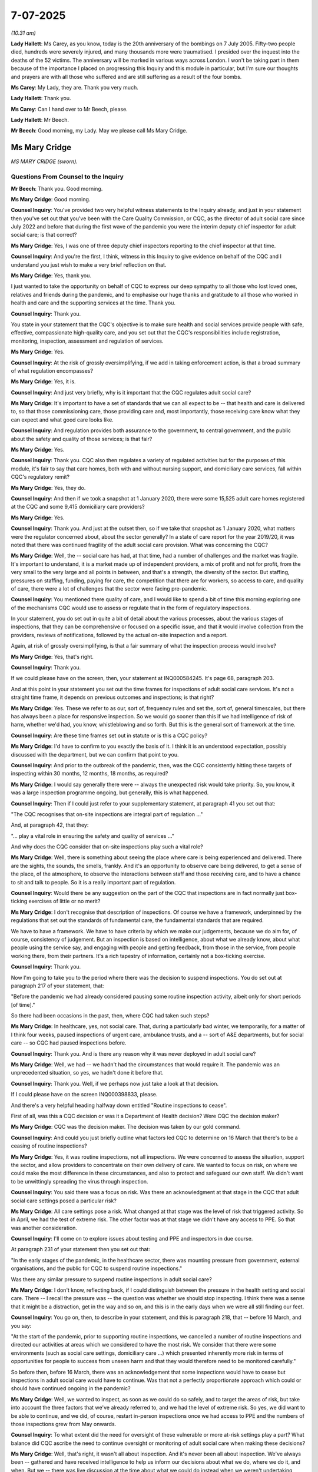 7-07-2025
=========

*(10.31 am)*

**Lady Hallett**: Ms Carey, as you know, today is the 20th anniversary of the bombings on 7 July 2005. Fifty-two people died, hundreds were severely injured, and many thousands more were traumatised. I presided over the inquest into the deaths of the 52 victims. The anniversary will be marked in various ways across London. I won't be taking part in them because of the importance I placed on progressing this Inquiry and this module in particular, but I'm sure our thoughts and prayers are with all those who suffered and are still suffering as a result of the four bombs.

**Ms Carey**: My Lady, they are. Thank you very much.

**Lady Hallett**: Thank you.

**Ms Carey**: Can I hand over to Mr Beech, please.

**Lady Hallett**: Mr Beech.

**Mr Beech**: Good morning, my Lady. May we please call Ms Mary Cridge.

Ms Mary Cridge
--------------

*MS MARY CRIDGE (sworn).*

Questions From Counsel to the Inquiry
^^^^^^^^^^^^^^^^^^^^^^^^^^^^^^^^^^^^^

**Mr Beech**: Thank you. Good morning.

**Ms Mary Cridge**: Good morning.

**Counsel Inquiry**: You've provided two very helpful witness statements to the Inquiry already, and just in your statement then you've set out that you've been with the Care Quality Commission, or CQC, as the director of adult social care since July 2022 and before that during the first wave of the pandemic you were the interim deputy chief inspector for adult social care; is that correct?

**Ms Mary Cridge**: Yes, I was one of three deputy chief inspectors reporting to the chief inspector at that time.

**Counsel Inquiry**: And you're the first, I think, witness in this Inquiry to give evidence on behalf of the CQC and I understand you just wish to make a very brief reflection on that.

**Ms Mary Cridge**: Yes, thank you.

I just wanted to take the opportunity on behalf of CQC to express our deep sympathy to all those who lost loved ones, relatives and friends during the pandemic, and to emphasise our huge thanks and gratitude to all those who worked in health and care and the supporting services at the time. Thank you.

**Counsel Inquiry**: Thank you.

You state in your statement that the CQC's objective is to make sure health and social services provide people with safe, effective, compassionate high-quality care, and you set out that the CQC's responsibilities include registration, monitoring, inspection, assessment and regulation of services.

**Ms Mary Cridge**: Yes.

**Counsel Inquiry**: At the risk of grossly oversimplifying, if we add in taking enforcement action, is that a broad summary of what regulation encompasses?

**Ms Mary Cridge**: Yes, it is.

**Counsel Inquiry**: And just very briefly, why is it important that the CQC regulates adult social care?

**Ms Mary Cridge**: It's important to have a set of standards that we can all expect to be -- that health and care is delivered to, so that those commissioning care, those providing care and, most importantly, those receiving care know what they can expect and what good care looks like.

**Counsel Inquiry**: And regulation provides both assurance to the government, to central government, and the public about the safety and quality of those services; is that fair?

**Ms Mary Cridge**: Yes.

**Counsel Inquiry**: Thank you. CQC also then regulates a variety of regulated activities but for the purposes of this module, it's fair to say that care homes, both with and without nursing support, and domiciliary care services, fall within CQC's regulatory remit?

**Ms Mary Cridge**: Yes, they do.

**Counsel Inquiry**: And then if we took a snapshot at 1 January 2020, there were some 15,525 adult care homes registered at the CQC and some 9,415 domiciliary care providers?

**Ms Mary Cridge**: Yes.

**Counsel Inquiry**: Thank you. And just at the outset then, so if we take that snapshot as 1 January 2020, what matters were the regulator concerned about, about the sector generally? In a state of care report for the year 2019/20, it was noted that there was continued fragility of the adult social care provision. What was concerning the CQC?

**Ms Mary Cridge**: Well, the -- social care has had, at that time, had a number of challenges and the market was fragile. It's important to understand, it is a market made up of independent providers, a mix of profit and not for profit, from the very small to the very large and all points in between, and that's a strength, the diversity of the sector. But staffing, pressures on staffing, funding, paying for care, the competition that there are for workers, so access to care, and quality of care, there were a lot of challenges that the sector were facing pre-pandemic.

**Counsel Inquiry**: You mentioned there quality of care, and I would like to spend a bit of time this morning exploring one of the mechanisms CQC would use to assess or regulate that in the form of regulatory inspections.

In your statement, you do set out in quite a bit of detail about the various processes, about the various stages of inspections, that they can be comprehensive or focused on a specific issue, and that it would involve collection from the providers, reviews of notifications, followed by the actual on-site inspection and a report.

Again, at risk of grossly oversimplifying, is that a fair summary of what the inspection process would involve?

**Ms Mary Cridge**: Yes, that's right.

**Counsel Inquiry**: Thank you.

If we could please have on the screen, then, your statement at INQ000584245. It's page 68, paragraph 203.

And at this point in your statement you set out the time frames for inspections of adult social care services. It's not a straight time frame, it depends on previous outcomes and inspections; is that right?

**Ms Mary Cridge**: Yes. These we refer to as our, sort of, frequency rules and set the, sort of, general timescales, but there has always been a place for responsive inspection. So we would go sooner than this if we had intelligence of risk of harm, whether we'd had, you know, whistleblowing and so forth. But this is the general sort of framework at the time.

**Counsel Inquiry**: Are these time frames set out in statute or is this a CQC policy?

**Ms Mary Cridge**: I'd have to confirm to you exactly the basis of it. I think it is an understood expectation, possibly discussed with the department, but we can confirm that point to you.

**Counsel Inquiry**: And prior to the outbreak of the pandemic, then, was the CQC consistently hitting these targets of inspecting within 30 months, 12 months, 18 months, as required?

**Ms Mary Cridge**: I would say generally there were -- always the unexpected risk would take priority. So, you know, it was a large inspection programme ongoing, but generally, this is what happened.

**Counsel Inquiry**: Then if I could just refer to your supplementary statement, at paragraph 41 you set out that:

"The CQC recognises that on-site inspections are integral part of regulation ..."

And, at paragraph 42, that they:

"... play a vital role in ensuring the safety and quality of services ..."

And why does the CQC consider that on-site inspections play such a vital role?

**Ms Mary Cridge**: Well, there is something about seeing the place where care is being experienced and delivered. There are the sights, the sounds, the smells, frankly. And it's an opportunity to observe care being delivered, to get a sense of the place, of the atmosphere, to observe the interactions between staff and those receiving care, and to have a chance to sit and talk to people. So it is a really important part of regulation.

**Counsel Inquiry**: Would there be any suggestion on the part of the CQC that inspections are in fact normally just box-ticking exercises of little or no merit?

**Ms Mary Cridge**: I don't recognise that description of inspections. Of course we have a framework, underpinned by the regulations that set out the standards of fundamental care, the fundamental standards that are required.

We have to have a framework. We have to have criteria by which we make our judgements, because we do aim for, of course, consistency of judgement. But an inspection is based on intelligence, about what we already know, about what people using the service say, and engaging with people and getting feedback, from those in the service, from people working there, from their partners. It's a rich tapestry of information, certainly not a box-ticking exercise.

**Counsel Inquiry**: Thank you.

Now I'm going to take you to the period where there was the decision to suspend inspections. You do set out at paragraph 217 of your statement, that:

"Before the pandemic we had already considered pausing some routine inspection activity, albeit only for short periods [of time]."

So there had been occasions in the past, then, where CQC had taken such steps?

**Ms Mary Cridge**: In healthcare, yes, not social care. That, during a particularly bad winter, we temporarily, for a matter of I think four weeks, paused inspections of urgent care, ambulance trusts, and a -- sort of A&E departments, but for social care -- so CQC had paused inspections before.

**Counsel Inquiry**: Thank you. And is there any reason why it was never deployed in adult social care?

**Ms Mary Cridge**: Well, we had -- we hadn't had the circumstances that would require it. The pandemic was an unprecedented situation, so yes, we hadn't done it before that.

**Counsel Inquiry**: Thank you. Well, if we perhaps now just take a look at that decision.

If I could please have on the screen INQ000398833, please.

And there's a very helpful heading halfway down entitled "Routine inspections to cease".

First of all, was this a CQC decision or was it a Department of Health decision? Were CQC the decision maker?

**Ms Mary Cridge**: CQC was the decision maker. The decision was taken by our gold command.

**Counsel Inquiry**: And could you just briefly outline what factors led CQC to determine on 16 March that there's to be a ceasing of routine inspections?

**Ms Mary Cridge**: Yes, it was routine inspections, not all inspections. We were concerned to assess the situation, support the sector, and allow providers to concentrate on their own delivery of care. We wanted to focus on risk, on where we could make the most difference in these circumstances, and also to protect and safeguard our own staff. We didn't want to be unwittingly spreading the virus through inspection.

**Counsel Inquiry**: You said there was a focus on risk. Was there an acknowledgment at that stage in the CQC that adult social care settings posed a particular risk?

**Ms Mary Cridge**: All care settings pose a risk. What changed at that stage was the level of risk that triggered activity. So in April, we had the test of extreme risk. The other factor was at that stage we didn't have any access to PPE. So that was another consideration.

**Counsel Inquiry**: I'll come on to explore issues about testing and PPE and inspectors in due course.

At paragraph 231 of your statement then you set out that:

"In the early stages of the pandemic, in the healthcare sector, there was mounting pressure from government, external organisations, and the public for CQC to suspend routine inspections."

Was there any similar pressure to suspend routine inspections in adult social care?

**Ms Mary Cridge**: I don't know, reflecting back, if I could distinguish between the pressure in the health setting and social care. There -- I recall the pressure was -- the question was whether we should stop inspecting. I think there was a sense that it might be a distraction, get in the way and so on, and this is in the early days when we were all still finding our feet.

**Counsel Inquiry**: You go on, then, to describe in your statement, and this is paragraph 218, that -- before 16 March, and you say:

"At the start of the pandemic, prior to supporting routine inspections, we cancelled a number of routine inspections and directed our activities at areas which we considered to have the most risk. We consider that there were some environments (such as social care settings, domiciliary care ...) which presented inherently more risk in terms of opportunities for people to success from unseen harm and that they would therefore need to be monitored carefully."

So before then, before 16 March, there was an acknowledgement that some inspections would have to cease but inspections in adult social care would have to continue. Was that not a perfectly proportionate approach which could or should have continued ongoing in the pandemic?

**Ms Mary Cridge**: Well, we wanted to inspect, as soon as we could do so safely, and to target the areas of risk, but take into account the three factors that we've already referred to, and we had the level of extreme risk. So yes, we did want to be able to continue, and we did, of course, restart in-person inspections once we had access to PPE and the numbers of those inspections grew from May onwards.

**Counsel Inquiry**: To what extent did the need for oversight of these vulnerable or more at-risk settings play a part? What balance did CQC ascribe the need to continue oversight or monitoring of adult social care when making these decisions?

**Ms Mary Cridge**: Well, that's right, it wasn't all about inspection. And it's never been all about inspection. We've always been -- gathered and have received intelligence to help us inform our decisions about what we do, where we do it, and when. But we -- there was live discussion at the time about what we could do instead when we weren't undertaking routine inspections. And throughout the months that followed, we devised a number of different ways to undertake contact with services and monitoring of them.

**Counsel Inquiry**: And we'll come back to that also in due course, Ms Cridge.

But just let me ask you, then: the intent was obviously to reduce footfall and protect the homes but would the risk of a solitary inspector or a relatively small inspection team going into a care home with PPE and testing, could that not have adequately dealt with those concerns and ensured that inspections could continue in a more routine manner?

**Ms Mary Cridge**: Well, yes. I mean, testing -- throughout 2020, CQC had the same access to testing as the general public. We were seeking access to testing from about July onwards. And had we had stocks of PPE and the same testing as available, you know, to health services, that would be my hope for the future: that in future we could take a different tack because we could have the wherewithal to continue in the way that we didn't have in March, April 2020.

**Counsel Inquiry**: There was extensive correspondence between the department and CQC on the issue of testing and I think it takes until December for regular asymptomatic testing to be put in place?

**Ms Mary Cridge**: Yes.

**Counsel Inquiry**: On the issue of PPE, when do you consider that the CQC had ample PPE in place to be able to conduct a meaningful ...

**Ms Mary Cridge**: Okay, so like many organisations, we were scrambling to get hold of PPE. I think it was 28 April, certainly late April, that we had a stock of PPE in our Newcastle office, but getting hold of it was a challenge. At that stage, there was great demand on courier services, and it could take five or six days to get the PPE from the office to the inspector, and -- but supplies eased and processes got easier as we went on, and it was something, by the autumn, that inspectors could order in the same way they'd order stationery, and the delivery was much quicker.

**Counsel Inquiry**: If I may return, then, to the proposition underlying my question. Had there been testing and PPE available in March 2020, would it have been necessary for the CQC to make its decision?

**Ms Mary Cridge**: I think -- my personal view is that a different decision would have been made if we could have continued safely, wearing PPE, observing infection control procedures, yeah, I think it would have been different.

**Counsel Inquiry**: Just moving on, you've mentioned a couple of times already this morning the threshold, if I may use that terminology, of extreme risk.

Last week the Inquiry will have seen a series of messages between the then chief executive and the then Secretary of State for the Home Department. I don't think we need the actual text on-screen but if we could have your statement at INQ000584245, page 84, paragraph 256, please.

In this exchange you set out what was in those texts, the Secretary of State's request to "pull back more than they are currently planning on inspections & data collection".

And the response from the CQC chair was then: we already have "pulled right back on inspections", only "where we believe abuse or serious harm may be happening".

How was the CQC to get that information about abuse or serious harm in the absence of, as you say, being the eyes and ears of getting in and smelling the place?

**Ms Mary Cridge**: Well, actually, it isn't usually a routine inspection that flags up abuse and harm. We receive a great deal of information. People proactively contact CQC. We have our customer contact centre and we have -- there's a place on the website where people can contact us. We've got a process called "Give feedback on care" for people and their relatives to complete, and we have contact from staff in services.

And during this time, we saw a huge increase in the amount of contact from both the public and from people working in services. 50% increase from the public, 55% from people working in services. Over the course of pandemic, we had some 2.5 million contacts, so we weren't short of information.

That sort of intelligence informed where we went when we got out in May, and in most of those early inspections, we did indeed find serious issues, and took immediate action.

So that's how we got that information, through people contacting us.

**Counsel Inquiry**: And if we could turn then almost to -- that's how you got the information. If I could turn to the threshold applied of, if you've said, extreme risk, as it says there "where we believe abuse or serious harm may be happening".

On reflection, was that threshold too high in a scenario where you're relying on whistleblowing or safeguarding or contacts with care homes? And in the absence of being there, was the threshold of only where you believe there was abuse or serious harm too high to ultimately end up going into care homes to see what was happening?

**Ms Mary Cridge**: Well, the extreme risk was lowered, and we had a separate process to make decisions. It wasn't -- and it wasn't a case of we're not going to inspect so nothing happens. We wouldn't leave the service like that. So we'd be in contact usually with the local authority, who often are the commissioners of the service, and we would do what we could to help. There was a lot of sort of practical help going on in those early days. I know we're going to come on to talk about the monitoring, but of course we were talking to services themselves during this time, so it wasn't a case of we're concerned and do nothing; it was a case of we're concerned, does it meet that threshold for us to go out? And if it doesn't, who else can help? What can happen in the meantime?

**Counsel Inquiry**: And just then on reflection, do you consider that the decision to pull right back on inspections, it's expressed here by the Chief Executive, was likely or could have the potential for exposing vulnerable service users to harm?

**Ms Mary Cridge**: Well, as I've said, it -- the history of routine inspections is very valuable and we get a lot of information, but that is not usually where the most problematic information is found. People put on a good front for an inspection, whereas the intelligence that comes to us, by what people experiencing that service tell us and their families, that is invaluable. It points us where to look. But I would say that -- you know, as you've prompted me to say, if we had our time again, with the PPE in place, we could have continued in a different way from that which we were able in April 2020.

**Counsel Inquiry**: Thank you. If I could move on and perhaps move back to INQ000398833. And you state there:

"In adult social care, in the absence of a single national oversight body, CQC will act as a support for registered managers -- our inspection team will be there to produce advice and guidance to the providers throughout this period ..."

First of all, you note the absence of a single national oversight body. First question, is that the CQC? And the second question is, if it's not, who should it be?

**Ms Mary Cridge**: Well, we aren't the single national oversight body in the sense and in the same way that NHS England were and are for the NHS, in that we don't direct the services, don't tell them how to do things. But in the context that we're discussing, we thought, you know, we know these sectors really well, that we could be a voice piece alongside those who represent providers to -- in discussions with the department and government to help the sector be understood and help to get the best support for them that we could.

**Counsel Inquiry**: Does this shift, if it is even a shift, moving to supporting registered managers to provide assistance and guidance, did that reflect a shift in the CQC's position away from regulating and scrutiny, if I can use that word, to a slightly different approach of "We're going to help managers"?

**Ms Mary Cridge**: I would say that our approach has always been to be supportive, because actually what we're all interested in, providers and CQC, is good quality safe care and people having positive experiences, and in social care, it's about people living their best lives. So I'd say we were supportive. We've always given guidance on how we expect the regulations to be met and so on. What was very different was the level of practical guidance. So a conversation with an inspector about "we haven't got enough PPE", that, you know, normally an inspector would not then be ringing round to both the local authority and other providers, and organising for PPE to be shared. And it's that level of practical support that was different.

But I would say, generally, we are -- well, we are supportive of the sector and of providers.

**Counsel Inquiry**: We'll come to work through, perhaps, some of those mechanisms and support momentarily. Just while this document is on the screen, however, the -- "Continuing the use of provider information returns" -- it's noted there that this would continue and they would be a source of information. They were subsequently stopped on 15 April 2020. Why, having expressed on 16 March that these returns would be important, were they then stopped by the time we get to 15 April?

**Ms Mary Cridge**: Well, I wasn't directly involved in that to know exactly, but the -- those PIR returns are information about a service, and we use it to plan and take account of, in our routine inspections. So I think it would have been much clearer in those -- between those two decisions. What we didn't stop was formal notification. So we continued to get information from providers. But yes, we did pause PIRs and when they came back, they came back in a reduced form. That was all about lifting burden.

**Counsel Inquiry**: I think the Inquiry, in your statement, can see that there were ongoing notifications and they also had been enhanced --

**Ms Mary Cridge**: Yes.

**Counsel Inquiry**: -- during that period, but I suppose the question is: did those notifications answer a slightly different question from what was in the PIR in terms of they are more about this is the current state or Covid, or Covid issues in the home, whereas these PIR returns were more focused on regulations and issues? You know, was there a gap created whenever that was stopped on 15 April?

**Ms Mary Cridge**: I would say not because we weren't doing routine inspections at that time and we already had banked information from each provider and we were in contact, through the different forms of monitoring that we'll come on to discuss, so the important thing was that notifications continued. So I don't think we had a significant gap through that suspension.

**Counsel Inquiry**: Okay. Thank you.

Now, just then, if we move on to the issues or the mechanisms by which CQC received assurance and/or provided support in the absence of those inspections. We're going to come on momentarily to discuss the Emergency Support Framework. However, it's understood that that only came into place at the very start of May 2020. So what was the CQC doing mid-March to the end of April 2020 to ensure that it was regulating, it was monitoring what was going on? And also, as you say, supporting as well?

**Ms Mary Cridge**: In social care, before we had -- what the Emergency Support Framework gave us was literally a framework, a means of capturing information, and, you know, a managed conversation. We can come on to talk about that. It took us that time to set up the mechanisms by which we could undertake that and record, but ahead of that, the instruction we gave to inspectors was to call the registered managers of the services they had on their individual portfolios. So each inspector had their list of organisations that they were responsible, the relationship, that they had the relationship with, and it started with -- but it was very informal without that structure, but make contact -- make contact with them, start with the ones you're most worried about, but then that got -- the framework gave more formality and some of those staff were of course involved in the design and building of the means to do that.

There were some that returned to the frontline of delivering services and there were some that went on secondment to various places, including the department, and some local authorities. So there was a movement round. But we were getting -- the vast majority were still there calling providers, getting the information -- and dealing with the massive increase in queries that we were getting from both members of the public and providers.

**Counsel Inquiry**: Perhaps it's a good point, then, to launch into the Emergency Support Framework. In your witness statement you describe it a structured phone conversation between the registered manager and the inspector. You stated:

"They were not inspections but supportive conversations with providers about challenges they were experiencing."

And you also state at paragraph 279:

"The outcome of an ESF call did not lead to a change in the provider's rating but would inform the ongoing assessment of the provider in relation to the level of risk present."

Appreciating that these calls performed a supportive role, what, if any, assurance from a regulatory perspective could be gleaned from these structured phone conversations which were primarily focusing on support as opposed to those regulated activities?

**Ms Mary Cridge**: Yeah. Those conversations did give us a picture on what was happening in that service, some practical matters about access to PPE, aspects of infection control, staffing issues, were there any issues with supply of medication, access to medical care is needed. So it gave a picture of the service.

And the judgement such as it -- it wasn't a rating, but the inspector would form a view as to whether this service was managing or whether it needed support. And that -- the conversation was written up and sent to the provider as a record.

So I would -- it's nothing like an inspection report but it was a record of the conversation that went back to the provider, and it informed both the action on that -- if some -- those cases where we thought they weren't managing, we didn't leave it there. We'd be attempting to access support for them. And it would also -- once we were in a position to inspect, those obviously that weren't managing were a priority for us.

**Counsel Inquiry**: If I may have up on the screen, then, INQ000231915, please, which is correspondence from The Residents & Relatives Association of 22 May. If we could perhaps highlight the third paragraph there, thank you very much:

"CQC produced an Emergency Framework on 1 May but this did not include detailed policy or practice guidance to help providers ensure good communication to reassure families or to help to argue for and organise central supplies to protect staff and older people using services. No reassurance was provided for them or their representatives on how safety and wellbeing would be promoted with the disappearance of visits from family members and others."

Do you accept The Relatives & Residents Association's views that these calls provided no reassurance?

**Ms Mary Cridge**: Well, I can see why they would say that. But from the information that we've -- I've set out in my statement and my experience of this, is it did give us information to point to who was managing and who wasn't.

We will perhaps come on to discuss guidance, but our view is that, in a pandemic situation, the best people to issue guidance are the government, and our advice would always be to providers to follow that government guidance.

It's important the guidance is relevant for the sector, and I'm sure we'll come on to discuss that, but no -- I have exhibited our response to this letter as part of my supplementary statement for the detail, for the Inquiry as to the answer to this, but no, I don't accept that it didn't give us information and assurance.

**Counsel Inquiry**: Just to clarify, you don't accept that it didn't give us information? That's perfect.

Just then in terms of, if I may call it rather crudely, regulatory output, at paragraph 293 of your statement you set out that there were 11,935 calls between May and October. Out of those, 301 care home providers needed support and 100 were inspected within six months. On inspection, is that a relatively low output of both regulatory action and also support from these phone calls?

**Ms Mary Cridge**: I think what it demonstrates is how incredibly well the vast majority of the sector providers performed in unprecedented, you know, situation. It was a -- I mean, it was an awful time, and going back to the previous item, it was so hard for people not being able to visit, I mean it was just so difficult, and I don't decry that at all, but generally, if I think pre-pandemic, most providers are good. When I look at ratings, it was generally around 80% of providers are good, 5% are outstanding, 5, less than 5, inadequate, maybe, and the remainder requiring improvement. So this was a well performing sector, and that went above and beyond with the challenges they faced.

**Counsel Inquiry**: If I could just return to the calls, please. I'm going to ask for INQ00587673, page 5. This is a witness statement from a manager of a care home in England. It states:

"The first direct communication with the CQC didn't happen until July 2020 when we had a teams call with our inspector to assess how we were managing. This felt too late."

I appreciate we can't go into specifics but are the CQC satisfied that all registered services were contacted within a reasonable period of time for this service to provide a benefit?

**Ms Mary Cridge**: Well, the context is, as the numbers you gave earlier, we're talking about the best part of 25,000 registered services, and 637 adult social care inspectors at the time. So this -- the important thing about the Emergency Support Framework was it gave inspectors a means by which to prioritise the calls that they made, because obviously it was going to take some time to get through the numbers, and it may well be that a call that happened in July, may have been a service with a good rating and for which the intelligence that we had about it didn't give particular cause for alarm. But with the numbers that had to be done, we did need a means of prioritising, but it was absolutely our ambition to speak to everybody.

**Counsel Inquiry**: You've put great weight on the supportive element of this, so if I could ask, then, for INQ000614375, page 16 to be put on the screen, which is a witness statement from a Ms Julie Ann Parkinson, a manager of a DCA and member of the National Association of Care and Support Workers. She states:

"Throughout the pandemic I received one phone call from my CQC inspector. This was intended to be a 'support call'. However, I considered it to be neither helpful nor supportive. I do not feel that they offered me any tangible support or acknowledged things we were doing well."

Were these calls in fact supportive?

**Ms Mary Cridge**: They were absolutely intended to be supportive. I can't speak to the detail of this particular one, but looking at all the words on the screen, I'm very concerned that anyone has felt threatened and bullied. That is absolutely not the vibe that we want to operate in. A supportive approach gets the best results, in my long experience in regulation. So I'm very sorry that this was the experience of this person, but no, we have other feedback that many found them supportive. But I absolutely understand, you know, it's not -- it is a challenge for some, that sense of being regulated and judged.

**Counsel Inquiry**: We may have already addressed this but on reflection, was this ESF process a suitably robust alternative for routine inspections or was it even intended to be that?

**Ms Mary Cridge**: It was intended to facilitate a risk-based prioritised contact with our -- with the providers registered with us. But as we went on, we developed from the -- an emergency situation into a sort of -- the second approach, the transition approach, where we were widening the sort of areas that we were looking at and taking account of more intelligence.

So it was a step along the way, and I think the various iterations and developments of this framework became a better -- I'm not going to say substitute because I think there is no substitute for on-the-ground inspections, but certainly intelligence and ongoing contact has an important role to play.

**Counsel Inquiry**: May I just then move on to some interaction, then, between the CQC and the then Minister of State for Care, Ms Whately.

There was a meeting which took place on 11 June 2020.

And I'd be grateful if that could be put on the screen, please. It's INQ000524915, and the second page of that, please.

I think -- it's the second (sic) bullet point down, the CQC have just informed the minister that 5,000 ESF calls had taken place. The minister is recorded as stating she did not "feel there is visibility of what interactions are being taken by LA [local authorities, I assume], or CQC to ensure that there was safe care going on."

She says:

"I feel I have no intel, no idea what they have found out. It's a black [supposedly] hole for me."

Then two further bullet points down, the minister confirmed that this would be -- that she felt there was still significant gaps in what she was seeing and what's being done. She said that when she was asked how sure she is that people haven't died in care homes from neglect, she doesn't have that assurance.

At that time, at 11 June, do you accept there was significant gaps in what the minister was being told?

**Ms Mary Cridge**: I think we had gaps in expectations. So my expectation and evidence that I have reviewed as preparation for today shows very high levels of contact with the department from early March, if not earlier, and certainly there were many meetings. Twice weekly, I think, the minister -- there was one forum the minister chaired herself, and we were sharing information as we went along. I think it was May, from what I've seen, the sort of first set of detailed slides as a means of presenting evidence, but the first -- I think those slides, which I think we have exhibited, cover the period from March.

I think the minister wanted more and more detail, and understandably in the circumstances, wanted quite a lot of operational detail, and I think we strove to give her as much as we could.

But it isn't a tap of data in the way that the NHS is, so -- in terms of what is available and how to marshal it, and we certainly got into a regular rhythm of more detail on assurance as we went on.

**Counsel Inquiry**: So there was a subsequent meeting, then, which took place on 1 July between the CQC and the minister.

I'd be grateful if I could have the email correspondence arising out of that on the screen, so INQ000906960. Yes, the penultimate sentence. It states:

"[The minister] was also really clear that whilst she agreed with the CQC decision to stop routine inspections during the pandemic, she did not agree that this was done at the risk of neglect/abuse to residents and [the CQC representative at the meeting] comments today did not assure her on this point."

And we don't need to go there, but the read-out of the meeting again records that the minister was really concerned about this.

So 10 or 11 June we have, in effect, gaps in what the minister is being told, and by the time we get to 1 July the minister is expressing significant concern about what she is in fact being told.

Does this demonstrate that whatever processes the CQC put in place weren't sufficient to guard against or protect the rights of those receiving care?

**Ms Mary Cridge**: I think on the exhibit you've just shown me, over the page, there is a reference to one of the people in the department saying that she doesn't understand the basis of that concern, because CQC have been providing information that shaped the approach from the start. So I think this is an expectation gap rather than -- it would be impossible for any one individual on any day to be assured about the level of safety in 25,000 separate organisations and locations. This is why we have a framework of standards and expectations about how care should be delivered, and the vast majority of providers strive every day to meet and exceed those standards.

It was -- it had been pointed out, we knew that it was a balance of risk, when -- not being out on routine inspections, and that reduced contact. And provider representatives were saying the same. So I think it -- and the minister, with all she had on at the time, you know, you'd have to ask her. But I think we -- I go back to I think it was a gap in expectation as to how much operational detail that we might have had at our fingertips to provide, but the overall assurance by the work that we were undertaking, the contact we did have, what we were finding on those early inspections, we shared what we had with the department.

Of course what goes on in the department in terms of how much reaches the minister is another matter. I couldn't speak to that. But there is certainly a lot of direct contact that -- over this time. Some 50 meetings, I think, before July.

**Counsel Inquiry**: Given the time allowed, I don't have the opportunity to go through each and every iteration of these processes but over time the Emergency Support Framework has built on to become the transitional monitoring activity, then became direct monitoring activity in October 2020 and June '21.

But if I could please have up on the screen paragraph 73 (sic) of your statement.

INQ00058425, page 73, paragraph 215.

You've set out here a table of the number of inspections, of care homes in particular.

We can see that in 2019 there were some 8,155. There was a dip then in 2020, which is to be expected in light of all we've discussed, down to 4,793.

But by the end of 2023, the number of inspections hadn't got back to pre-pandemic levels. Could you explain why that's the case?

**Ms Mary Cridge**: Post the pandemic and going forward, there was a change of approach. We had a transformation at CQC that was designed to be really an -- intelligence-led and target our activity, but I think, as is in the public domain, that we now regard as a failed transformation, it was a change that changed our IT system, that changed our structure, and that changed our operating model and procedures, and a series of reports have documented what happened to CQC in that time. So we didn't recover our pre-pandemic levels, though we are on course to doing that now. But yeah, that, unfortunately, it is what happened.

**Counsel Inquiry**: Is that reflective of some of those other issues you were talking about or is that reflective of a move more towards intelligence? Is there an element to which this has all moved towards an intelligence basis as well as perhaps some of those practical?

**Ms Mary Cridge**: Intelligence has always been important and will be important. We need to marshal the intelligence we have so that we're as fleet of foot as we can be.

The cause of the failed transformation is -- well, it's multifactorial, it's very complex. It's set out in a number of public documents: the Dash report, the Richards report, the Rayner report. It would take too long to give you even a précis, but it was a very complex, very difficult time for CQC, and we're very much looking forward to a complete recovery.

**Counsel Inquiry**: Thank you. Before we finish on the issue of inspections, I'd just like to deal with one or two more discrete matters.

At paragraph 247 of your witness statement you're talking about communications with the Department of Health, and you state that:

"We also noted that we did not expect to be taking significant enforcement action during the pandemic, as in the main, it would not pass the public interest test."

As you outlined at the start, enforcement is part of the global umbrella of regulation so therefore, in normal times, if I may say, there is a public interest in taking enforcement action. Why in March 2020 was the CQC adopting the position that they were unlikely to take enforcement action going forward?

**Ms Mary Cridge**: We didn't say we were unlike -- sorry -- did we say -- (overspeaking) --

**Counsel Inquiry**: "We did not expect to be taking significant enforcement action".

**Ms Mary Cridge**: Yeah. Was --

**Counsel Inquiry**: Would you like me to get the paragraph on the screen for you?

**Ms Mary Cridge**: Yes, it hasn't appeared. I don't know if it should have done, but it hasn't.

**Counsel Inquiry**: I think it's on me as opposed to you.

Can we please have INQ000584245, please, and that would be on page 81 of the statement. So it's paragraph 247 in particular, please, and it's the very last sentence:

"We also noted that we did not expect to be taking significant enforcement action during the pandemic, as in the main, it would not pass the public interest test."

**Ms Mary Cridge**: Okay. So we have two forms of enforcement -- civil and criminal -- with different levels of test. The civil enforcement is really about prevention of harm, whereas criminal is about holding people to account for harm that's happened. So as a proportion of inspections and enforcements, those early inspections was actually quite high, in terms of significant enforcement action, some of which is ongoing, where we found very serious concerns where inspectors had to literally call ambulances, get people moved out into hospital and so on, where there had been very, very serious levels of neglect. And there were places where we, on a civil basis, would agree that there'd be no further admissions into that service until things had balanced.

But yes, I mean, they were unprecedented times so we were suspecting that enforcement that might have been in normal times the right way forward, that there would be other, better means to achieve the same ends.

**Counsel Inquiry**: Just so I can be clear, you set out in this correspondence on 11 March 2020, that you did not expect to be taking significant enforcement activity but your evidence is that notwithstanding that, enforcement activity did continue?

**Ms Mary Cridge**: It did. I think we have submitted the detail of the numbers of civil actions that we took.

**Counsel Inquiry**: If I may turn just briefly to virtual inspections.

I can see they were piloted for domiciliary care agencies between September and November 2020. During the pandemic was any type of virtual inspection methodology used for residential nursing homes?

**Ms Mary Cridge**: No, not that we'd call an inspection. For domiciliary care, we don't go into individual people's homes; it was all -- pre-pandemic, it was about the visit, it would actually be to the office. And offices are easy, where the provider is set up to visit virtually, and where they can share records, to review records urgently, and we have different ways of collecting feedback from people who are using the service, different ways of talking to the staff but that doesn't translate easily to a setting where people are receiving care in that setting that's registered with us.

**Counsel Inquiry**: So you mention there are no inspections but there was some form of virtual contact, obviously the calls we've referenced earlier?

**Ms Mary Cridge**: Yes, we were making -- from -- I don't think we ever changed a rating as a result of that virtual contact. I think ratings get changed when on-the-ground inspections happen.

**Counsel Inquiry**: And in the event of a future pandemic, do you consider that there's any scope to use such virtual inspections or, given the issues you've discussed about the nature of residential nursing homes, is it a non-starter from a regulation point of view?

**Ms Mary Cridge**: Well, part of the answer would be it depends in terms of what that future pandemic was -- actually involved, but as a principle, there will always be a place for on-the-ground inspections to visit the place where care is delivered, to have the chance to talk to people who work there, who live there, to those who are visiting there, and to observe interactions. That will always be important.

**Counsel Inquiry**: Okay. Just in the process of finishing our discussion on inspections, I'd just like to offer you the opportunity to reflect on a few points.

So you set out in your statement a key concern of the CQC is about avoiding closed cultures, which is defined as a "poor culture that can lead to harm, including human rights breaches, such as abuse".

Do you accept that taking inspectors off the ground or suspending routine inspections created a heightened risk of such closed cultures developing or perhaps being undetected?

**Ms Mary Cridge**: Closed environments, which effectively care homes became, do increase the risk of a closed culture emerging but it's not the only factor. Geography can play a part and certainly, people who are having visits to the home from families and friends, from visiting professionals, all of that helps. But the fundamental feature of a closed culture is set -- it's the weather that's set by the leadership. In a place where staff are encouraged and supported to raise their concerns, that's a safe place, and that guards against the emergence of a closed culture, but certainly creating closed environments on the scale, it does increase the risk. It is inevitable, but -- so that's why we took the action we took to increase awareness. We're alert to that, so in our interactions with providers, you know, we were raising the profile of that. And there was some significant work during 2020 going on on the whole concept of closed cultures.

**Counsel Inquiry**: I'd just like to give you the opportunity to comment and reflect on two bits of evidence the Inquiry has received, then.

So if I could have INQ000514104 on the screen, please. That's page 97, paragraph 250. Thank you.

This is a witness statement provided by the John's Campaign, and it also includes The Relatives & Residents Association, who we discussed earlier:

"We and those we supported felt that the CQC abdicated responsibility during the pandemic and that oversight and regulation were lacking."

And that they had been "abandoned in the name of infection control".

I'm not trying to be unfair to you but there's another quote which is very similar which I might want to get you to reflect on at the same time.

If I could have INQ000475131, please, on the screen. It's page 32, paragraph (a). This is evidence from Professor Vic Rayner, who states that the decisions made by the CQC in March 2020 effectively resulted:

"... in the withdrawal of CQC oversight from adult social care services for the duration of the pandemic."

Do you agree that there was an abdication of responsibility or withdrawal of the CQC from the adult social care sector?

**Ms Mary Cridge**: I do not. In my statement and the evidence I've discussed this morning, we -- it was routine inspections that were paused. I absolutely accept that would have felt very different for providers and for families, but inspections did resume once we had PPE, that the threshold changed over time.

We did make, I think, in the -- in my statement it says some 19,000 calls. There was some -- approaching 5,000 inspections. I've made in my -- in our recommendations we would, in the right situation, for the future, like to see -- to be in a position to continue inspecting in a future pandemic, and we would very much like to see visiting facilitated and continue -- for the new regulation on visiting to continue to be observed in a future pandemic.

**Counsel Inquiry**: The recommendation contained within your addendum statement is that it's for the CQC to recognise the importance of on-site inspections, and ensure the ability to conduct on-site inspections to allow CQC, as the regulator, to be able to continue to assure safety and quality of service provision.

I appreciate, as you say, we don't know what any future pandemic might look like, but acknowledging the importance of ensuring their inspections in the future, what practically can be done or put in place to ensure that those inspections could continue in the event of a future pandemic?

**Ms Mary Cridge**: It would be the recognition, not just for CQC, but for social care generally, to be an equal partner in this with health. And for the PPE, the testing, the vaccination priority that health got, for social care to have, both those who work in social care and for CQC. If we had been designated frontline workers, we would have had access to things like the asymptomatic testing far earlier. It took us months, from July to December, to achieve that. And then it was achieved largely through the lobbying of providers, who wanted us back, back on the scene. So if we could be -- if we had -- if we were equipped to do so, we would want to continue inspecting, and that sort of structure, the kit, could allow visiting to continue as well.

**Counsel Inquiry**: Do you consider that there's need for clear adaptable protocols which set out clear criteria, or clear plans, for hybrid, in-person, virtual inspections which are reviewed earlier or reviewed regularly to make sure they don't go stale and can access all the information? Would something like that be of use if there was very clear processes and protocols already in existence before the next pandemic?

**Ms Mary Cridge**: Yes, I think we've learnt so much; we need to take what we've learnt and apply it to planning for the next one. Absolutely.

**Counsel Inquiry**: At risk of asking an unfair question, has that process started?

**Ms Mary Cridge**: I think we've learnt so much -- we've learnt so much, and so I think what would stop next time is if we haven't got PPE, if we haven't -- if we can't do it safely -- it'll always be the safety. So if we're in a position to safely continue inspecting in a way that doesn't increase the risks for those living in homes, in -- drawing on domiciliary care, then we'd want to be able to continue.

**Lady Hallett**: Sorry, forgive my interrupting. Mr Beech's question was -- you've learned lessons, I understand that., and I understand that you would have liked access to testing and PPE. But the question included a reference to your plans and protocols, and I think Mr Beech is trying to find out whether there were any plans and protocols now in place as a result of the lessons you say you've learned?

**Ms Mary Cridge**: Yeah, we've continued to develop our ... gosh, the term -- the frame -- our framework. We had -- which is currently being reviewed. In our new framework, we had, if I take DNACPR as an example, the experiences that we had during the pandemic with that has informed what we call a quality statement. It is -- so the way we assess future care planning and do not resuscitate orders has already been informed by what we learnt.

So the frameworks, the way we conduct our business, in terms of the current state of CQC's pandemic plan, I am not able to answer that. But we could provide that to the Inquiry if helpful.

I know we're participating with the department and others in planning for future pandemics and currently working on the -- should a future pandemic also be respiratory in the way this one was. So we are working with others on that but it has informed some of our regulatory approaches. And if you'd like more detail on that, we can provide it.

**Mr Beech**: Thank you, my Lady.

Just before we leave the topic of inspections, there's a statement from Dr Townson that's been provided who was chief executive of Homecare Association. I don't know if we have it available on the screen for you, but it appears at INQ000587670, page 110. But she says that the decision to suspend inspections effectively resulted in the withdrawal of meaningful oversight from homecare services for much of the pandemic.

I'm aware that a lot of what we've discussed this morning would appear to centre on residential care and nursing homes, but was there a withdrawal of meaningful oversight for homecare or domiciliary providers?

**Ms Mary Cridge**: I think on reflection, there was more that we could have done for domiciliary care providers. The focus was on, because of the spread, that we got a pandemic that was spread person to person, the focus was on those settings where there were people living together as opposed to people in their -- living in their own homes with care workers visiting. But we did act on the suggestion to experiment with remote, and we did pilot remote inspections for dom care, and we've -- that is now pretty much the standard -- well, it is the standard way of working so there is no -- we would be able to continue inspecting in similar circumstances.

**Counsel Inquiry**: Thank you.

We've touched on it quite a bit this morning already, on the issue of testing of inspectors. You've said how there was correspondence or ongoing engagement between the CQC and the department which ultimately resolved in December 2020. A brief question: were the issues being raised with CQC, were they practical, in terms of there just wasn't testing capacity to test CQC inspectors, or was it something else?

**Ms Mary Cridge**: It may well have been in the early days, when the availability of tests was an issue. In the discussions, and I think it's in the exhibits, that there was -- there was a view from Health that because CQC inspectors didn't deliver hands-on care, that they didn't -- it wouldn't be necessary. But it wasn't a distinction that we were comfortable with, because inspectors do go into people's rooms, they do talk to people, and we are talking about -- we understand the way the virus is spread. We could be touching surfaces, et cetera, et cetera. So we weren't content with that, as a reason, but that -- there was a sense that -- in some quarters that it wasn't necessary, but that was a Health view, it certainly wasn't the Social Care view.

**Counsel Inquiry**: You do set out a recommendation which you say might help solve this issue which says in the future, to ensure inspectors are treated as key workers at the outset of a future pandemic, with priority access to testing, PPE, vaccinations, and IPC. Just, you use the word "priority" access, what level of access? Is it akin to social care workers in terms of access to those things?

**Ms Mary Cridge**: Sorry, could you repeat the end part of that question?

**Counsel Inquiry**: You talk about getting priority access to PPE and testing, and you use the word "priority". What level of priority do you think should be ascribed to inspectors? The same as care workers?

**Ms Mary Cridge**: If it came to a choice between care workers and inspectors, I'd choose the care workers because obviously they're the ones delivering care, but recognising the importance that we place on inspections and our wish in the future to continue, I think we are -- that's what we're recommending: that CQC inspectors should be treated as frontline key workers and have the same access as health and care workers.

**Counsel Inquiry**: Moving on to the issue of infection prevention and control, and you've set out in your statement how the CQC took on, perhaps, an enhanced role regarding IPC in the relevant period; is that fair?

**Ms Mary Cridge**: Yes.

**Counsel Inquiry**: And you conducted a number of IPC-focused inspections, you reported the findings of those to the minister, they appeared to provide some assurance that good processes were being followed. But just almost coming to the end of that process, then, in January 2021 there was a request from DHSC for the CQC to increase the number of IPC inspections. To what extent did this new focus on IPC take resources away from the CQC's kind of more traditional statutory role regarding regulation?

**Ms Mary Cridge**: It was more a re-focus than taking away. IPC has always been an element in inspections. It's important in care homes pre-pandemic, to control the spread of flu and norovirus. It's very important. So -- but there was, going in -- that summer of 2020, there was a lot of public concern that -- a sense that social care wasn't managing this very well. I think related to the spread and to the increase in deaths.

And so we wanted -- we got a framework together, we went out. It was a minimally -- took up about two hours within a care home, so we could get through a lot quite quickly, and it was an observational tool that looked at how IPC was being managed throughout the home.

What it did do was demonstrate that providers were actually managing it very well, which was assurance to both the minister and the public that that was happening.

I mean, it did feel very invasive for people, some of -- the PPE in itself, and the -- when there were -- visiting, as we know, went through a number of iterations, and I think some felt it got in the way. But the important point was that this is something that has always -- providers have always had to take account of. It was of a different level during the pandemic and our evidence is that they rose to that challenge well.

**Counsel Inquiry**: Does the CQC still perform that enhanced IPC role or has that been dispensed with?

**Ms Mary Cridge**: Well, as I say, it is already -- it's part of the regulatory framework. We are still looking at it, but we're not undertaking at the moment IPC-specific inspections.

**Counsel Inquiry**: Thank you. On the issue, then, of -- related to IPC, but the concerns about staff working after a positive Covid test, if I may refer you to the evidence of Ms Whately, as contained in her witness statement at INQ000587788, and paragraph 172:

"Around January 2021 I received reports of care home staff continuing to work in care homes after testing positive for COVID-19. These reports came from a staff in a team that I set up (with the support of Michelle Dyson) to increase the operational capacity in the social care team in DHSC."

Would you that have expected the CQC to have picked up on this issue as opposed to it being flagged by an internal departmental structure?

**Ms Mary Cridge**: I think we're referring here to the ASC taskforce, and our chief inspector was invited by David Pearson, who chaired that, to be part of that. So we would have -- my understanding of the evidence is that we would have fed into that. And as often with a number of issues, it was reaching the ears of the department, and it was reaching our ears through sometimes the same, sometimes different, sources, but we were certainly picking up on issues of concern about people -- staff working when they tested positive, which is completely unacceptable.

**Counsel Inquiry**: The CQC did put out a statement, then, on 27 January 2021, in fact, saying this should happen under no circumstances.

What, if any, further action did CQC take to investigate or to bottom out the extent or nature of those concerns?

**Ms Mary Cridge**: I think -- I'm not over the detail on this, my apologies. We can provide further information. I think we identified some 50 or so cases that we were aware of, and -- but the detailed action with those providers, I couldn't say. I think we were concerned in the discussions about this to understand why people were motivated to work when they tested positive and -- so that the right support could be given to workers to not work, as it were.

**Counsel Inquiry**: Very briefly, then, on the topic of visiting, the Inquiry has engaged a Professor Banerjee who has produced a report which can be found at INQ000546956. It's page 68, paragraph 171.

In this paragraph, Professor Banerjee is summarising some evidence contained in a different report by a Dr Gibson, but he notes that:

"Managers in England saw the ... CQC as a potential threat during this period [so of the pandemic], more likely to criticise their visiting policy rather than to support them to develop a safe one. Others saw the CQC as inconsistent and reactive, initially giving the clear message that care homes should not allow visitors and then later blaming them for implementing blanket bans."

Is that a characterisation of the CQC that you recognise or do you wish to reflect on it?

**Ms Mary Cridge**: I don't recognise that as the place that I work, but we have our critics, and I do understand that there are people who feel that way. I think in the same report there is also a reference to -- that Professor Banerjee's team did find people who spoke positively of the support that they'd received from CQC.

And for the -- for clarification, at no time did we set visiting policies. That was the work of the government, and it was a challenge, because they'd change frequently, they got complex as the concept of tiers came and went, and it was a challenge for all of us to keep up with it.

But we're not into the blame game, we are into the accountability game, and sometimes the difference between those two is not always understood.

**Mr Beech**: Thank you. Just in fairness to you, you're quite right that Professor Banerjee's report does note that these experiences weren't universal.

My Lady, I don't know if now is a convenient time for a break?

**Lady Hallett**: It is, certainly. I shall return -- I hope you were warned we take regular breaks, but I hope we shall finish you before lunch. I shall return at midday.

*(11.45 am)*

*(A short break)*

*(12.02 pm)*

**Lady Hallett**: Mr Beech.

**Mr Beech**: Thank you, my Lady.

Well before the break, we were discussing the various factors which CQC took into account when deciding to suspended routine inspections, and you outlined three operational principles. Ultimately, they all boil down to reducing footfall and protecting residents. To what extent, if any, did the desire or the need to redeploy inspectors to help on the frontline inform CQC's reasoning?

**Ms Mary Cridge**: That's a good question. I'm not sure I -- from the records I've seen, that wasn't a factor in -- so is the -- was -- did it boil down to: we hadn't got enough people because we'd redeployed them elsewhere so we had to do it this way? I'm confident the answer is "no". We did support redeployment where people had got particular skills and were able to return, but no, we had -- the vast majority of our inspection workforce was available to us, not all were able to leave, of course. Some were shielding themselves; some were in households where people were shielding, or in the same household as a frontline worker. So there were other -- those sorts of considerations, but it wasn't a fact that because we'd redeployed people we hadn't got enough people to inspect.

**Counsel Inquiry**: Thank you. If we can return to the issue of DNACPR notices.

The Inquiry has heard plenty of evidence about reports that the CQC published in March 2021, the final report, on this issue, and the CQC were directed by the Minister for Mental Health, I believe, to undertake that review.

**Ms Mary Cridge**: Mm.

**Counsel Inquiry**: In your statement you set out that the CQC were aware of concerns about DNACPRs as early as March 2020. Why did the CQC not proactively produce a report of that nature or go away and investigate what was going on at that stage, so at the earlier stage of March 2020?

**Ms Mary Cridge**: Okay. A particular report of that nature would require an additional commission from a minister, a section 48 request would give us the powers to write a report. Our powers as they exist, go to the assessment, the inspection, preparation of a report on an individual service. To look more widely, we just, we need those powers. But DNACPR had been a concern to us, in terms of blanket DNACPRs, had been flagged in the learning disability world the previous year where we became aware, through the LeDeR death reviews, that it was more likely that blanket reviews would be imposed.

So that March action to make a very clear statement was a reaction, and -- was a reaction to the concerns that were being brought, and may well have had an impact in reducing that. But we were also concerned about an increase in the number of individual DNACPRs. They're two separate issues: blanket versus an increase in the individual, and in discussions with the Department, that was how we came to be commissioned to write that report. I don't have the date to hand, but I'm thinking late summer, and the interim report, I think, was very early December, which set out very clearly what the rules were --

**Counsel Inquiry**: Thank you.

**Ms Mary Cridge**: -- and flagged best practice.

**Counsel Inquiry**: Thank you. Just as you mentioned there, section 48, you would have needed section 48 direction. At no stage did the CQC in March 2020 flag to the Department, "We think this is an issue which might need looked into; could you direct us to do it, to cover us from the legal point of view"?

**Ms Mary Cridge**: There were two separate issues. So the first issue was blanket bans, which was a no-brainer: unacceptable. We wrote to every care provider about it, as well as that joint statement which was issued, and the NHS wrote to every GP, so -- and they are the key players to have been -- to heighten awareness and make people aware.

The increase in individual DNA orders was an issue that emerged as the year went on. The original issue was blanket, and then it became a slightly different issue. And the nature of these things is that we would have been talking to the Department, asking them to commission us, which is what happened.

**Counsel Inquiry**: Thank you.

The final report, then, makes a recommendation, it's recommendation 11, that:

"The CQC must continue to seek assurance that people are at the centre of personalised, high-quality and safe experiences when it comes to DNACPR decisions, in a way that protects their human rights. To do this, we will ensure a continued focus on DNACPR decisions through our monitoring, assessment and inspection of all health and adult social care providers."

And CQC is identified as the lead for that action.

Has that recommendation been actioned? Is there now that focus?

**Ms Mary Cridge**: Yes, in our new framework the "look at forward planning" takes account of this. I mean, it's always been a factor in assessment but it has more heightened awareness, and our internal action was to invest in awareness and training for our own staff, because it's a difficult issue, it's frequently misunderstood, and we wanted to make sure that our own staff were confident to have the conversations needed with providers, and to be able to point providers in the right direction, was there any, you -- know, in the event of any misunderstanding about it?

**Counsel Inquiry**: And just finally, on a general point, prior to the pandemic, did the CQC have any role with regards to registering or making a note of which care homes could or could not bring in place isolation practices?

**Ms Mary Cridge**: No, we didn't. We did later in the pandemic get involved in a scheme of what was known as designated settings, which were care homes that did have the facilities and staff to be able to safely isolate Covid-positive patients, and those -- they were nominated by the local authority and then we would inspect them and agree or not that they could become designated settings.

**Counsel Inquiry**: Thank you.

Throughout this morning, we've discussed a number of recommendations regarding PPE and testing going forward. I just wish to explore a couple more with you before I'm finished with you this morning.

Professor Rayner, whose statement we've already looked at, is at INQ000475131.

And can I have page 33, paragraph 6.1(f) on the screen, please.

In her statement, and just while that's loading, she sets out that:

"Given its practical knowledge, position and powers, consideration should be given as to whether CQC should have taken a leading role in the preparation of guidance to the social care sector, which arguably would have ensured more realistic and practical guidance ..."

I suppose the question is: is the CQC responsible for producing guidance to adult social care? And going forward, do you consider that it should be responsible for producing guidance?

**Ms Mary Cridge**: Okay. So our current powers on guidance are confined to guidance about compliance and how to meet the fundamental standards. It doesn't go wider than that.

We think government are the best placed to provide guidance in a pandemic. What we need is guidance that is relevant to social care, and is not health sector guidance adjusted for social care.

It's a very diverse sector, as I've already referred to, with lots of different sized providers. The best way to really good guidance is to have that genuinely co-produced with those who provide services, those who receive services, and the various experts in -- you know, in terms of infection prevention and control and so on. And I think CQC has a role in that, perhaps even as a lead facilitator of it, but I think CQC providing -- would effectively, otherwise, be providing guidance about guidance, and I don't think that's a healthy state. I think it's the road to confusion for providers. I think one set of guidance, co-produced, that -- relevant and impactful for social care, is what we need.

**Counsel Inquiry**: Thank you. And two hopefully very brief ones. Do you consider that the CQC should be responsible for assessing pandemic preparedness plans, whether they be on the part of local authorities or perhaps even plans held by registered services?

**Ms Mary Cridge**: At the moment we don't have the powers to do that, either for a provider or a local authority. Social care providers are not required to have a pandemic plan, they are required -- and we would look at it under the regulation where we review governance in an organisation -- they are reviewed -- required to have contingency plans, and -- but in the normal run of things they might be for power outages, a flood, inability to get hold of medicines, that sort of thing, whereas in a pandemic I think it would be wrong to consider providers as islands who should each in their own way produce their own pandemic guidance. It's the system. So it's -- you couldn't have a care home plan that didn't take account of what the GP -- the GPs who served that care home, what their plans are.

So I think a system-level plan, with the local authority as a key player in that, is the way to go.

At the time of the pandemic we had no responsibilities regarding local authorities. We do now. We assess local authorities for their delivery under Part 1 of the Care Act. So, again, currently we don't have the powers, but you can see a way that it could be adjusted, that in either our system assessment or local authority assessment, that that would be something that we could look at.

**Counsel Inquiry**: Final one, then, is that there's currently no register for care workers in England. A two-part question. Firstly, do you think it would be of benefit to have such a register of care workers? And secondly, who should have responsibility for maintaining that register?

**Ms Mary Cridge**: We would like to see a register of care workers because it would acknowledge them as a profession. And along with a register would come a clear educational offer, and it would have an impact in all sorts of ways that professional registration does. It would raise the status and recognise the incredible skills and role of care workers.

So a register, I think, would be a very positive step going forward. Whether it should be CQC that hold that register, that would be quite an extension of our current powers, and again, that would be something I'd be keen that was co-produced in discussion with the sector. There is no royal college for care at the moment. There might be organisations that perform that role in another guise, but I think to truly recognise and support care as a profession, a register would be a strong step to that, and we could collectively consider who best would hold it.

**Mr Beech**: Thank you very much, Ms Cridge. I've no further questions.

Thank you, my Lady.

**Lady Hallett**: Thank you very much, Mr Beech.

Ms Morris. Ms Morris is just there.

Questions From Ms Morris KC
^^^^^^^^^^^^^^^^^^^^^^^^^^^

**Ms Morris**: Thank you.

Good afternoon, Ms Cridge.

**Ms Mary Cridge**: Good afternoon.

**Ms Morris KC**: I ask questions on behalf of the Covid Bereaved Families for Justice, and I've got some three topics I'd like to ask you some short questions about, please.

The first topic is around data on deaths within care settings and you say in your first witness statement that the CQC receives death notifications as part of its regulatory functions in relation to registered providers, but that you don't receive, for example, records of where people die. But you explain in your statement that the purpose of those notifications isn't to monitor mortality or to create mortality statistics. So my question is this: isn't understanding where, when and, sometimes, why someone's died not essential to the CQC's oversight function?

**Ms Mary Cridge**: Yes, death data is essential for us, which is why it is a notifiable event that providers are required to tell us about. We extended that during Covid to ask providers to notify us if they suspected or confirmed that the cause of death was Covid. So we do, we ask a range of information about the characteristics of that person, but it's not all mandatory -- that element is not all mandatory or, indeed, systematic.

So we know the locations that have reported it. What we didn't do until 2021 was publish that at location level.

**Ms Morris KC**: Okay. But you do now; is that the position?

**Ms Mary Cridge**: I don't think we have published death data in that way, but I can check and come back.

**Ms Morris KC**: Thank you.

Specifically in relation to the collection of data around deaths of people with learning disabilities, you say in your statement that it would be disproportionate and inappropriate to routinely rely on the use of your statutory powers to require documents and information from registered providers to obtain that data. But again, do you accept that that data is extremely important to understanding the impact of Covid-19 on people with a learning disability?

**Ms Mary Cridge**: We did receive that data, and we did identify an increase in -- an increase in notifications, and we did report on that in one of our data insight reports, because it became apparent that people with a learning disability, that deaths through Covid had increased, and I can speak to that if that would be helpful.

**Ms Morris KC**: I'm trying to understand with these questions whether the pandemic exposed a sort of significant and serious gap in the data that was available to the CQC and, if you like, demonstrated the need for a single and reliable source for that data around deaths.

**Ms Mary Cridge**: So the single reliable source ultimately was the Office for National Statistics. And I think our concern as the pandemic went on was to provide the government with the information -- share the information we had, and the ONS was publishing deaths in care homes by -- summarised by local authority area on a weekly basis alongside confirmed -- registered deaths, and as time went on, it became apparent that our death notification data was indeed a very reliable lead indicator for registered deaths, but during 2020 the publication of that, we didn't feel it -- we could do that safely, because there were so many variables. But definitely our head of intelligence worked very closely with the Department, the ONS and others, to sort of regularise and clean the data, the protocols around statistics, so that they could be properly met.

**Ms Morris KC**: Thank you. My second topic is around care home visiting arrangements and Mr Beech has touched on the general issue about guidance and I think you've said in some of your answers already that there was an issue around -- a challenge around consistency. And it's a little more detail around that I want to ask you about, please.

You say in your second witness statement and I'm just going to quote:

"The rights and wishes of those using adult social care services must remain a focus at all times. During the pandemic, the rules about visiting in care settings caused suffering and harm, both to people using care services and their loved ones."

You'd recognise that?

**Ms Mary Cridge**: Absolutely.

**Ms Morris KC**: Thank you. Just looking in a little more detail around the relevant rules and guidance during the period, you notice that -- in your statement that on 15 March the CQC circulated an intended letter to providers which emphasised the then-current PHE guidance on visiting in care homes and the CQC position was that care homes should not close their doors to visitors and indicated that the CQC did not expect to see care homes closing their doors to visitors. I think you'd accept, though, by March 2020 the media was widely covering the fact that significant numbers of care homes were already implementing what we can term blanket bans on visitors. Was that communication, or intended communication from the CQC, seeking to address the concern about the imposition on blanket bans?

**Ms Mary Cridge**: Yes, so our position was, is, and always will be, that person-centred care and decisions is the most important thing. The visiting -- the instruction to stop visiting, when it came, was a surprise to us, we weren't informed of it, we discovered it on one of our regular checks of government guidance. We pointed out at various stages where the rules for care homes were different from the rules for hospitals, which were still allowing end-of-life related visits, and we flagged when we noticed the admissions guidance, for instance, was in conflict with the visiting guidance.

And even with all the guidance issues going around, providers were making their own decisions, sometimes, sort of, related to the prevalence of the virus in their area. I think all motivated from a point of safety, but it became difficult to keep up, and when tiers became a thing, and there were different arrangements in different parts of the country, I think the complexity of the whole thing got very difficult.

**Ms Morris KC**: I think you agree with my next question, you already answered it, you say you were surprised that the government advice came out, and it was such an important change was made about blanket bans without consulting the CQC, you were surprised by it. Had you been consulted, would you have advised that it would be appropriate to maintain visiting with appropriate IPC measures put in place, for example, particularly in order to maintain the human rights of both the people with care needs and their visitors?

**Ms Mary Cridge**: Our fundamental position was that the decisions should be person centred, and that the right decision for individuals. But I think in the early days of the pandemic, it was -- providers were trying to take account of an emerging situation that was new to all of us, and trying to do the right thing. And it did lead to some early bans before it was official.

**Ms Morris KC**: Do you think that confusion and the absence of advice and clarification from the CQC or others increased the likelihood of those providers going for the blanket ban option rather than that person-centred or more nuanced approach?

**Ms Mary Cridge**: Sorry, could you repeat the first element?

**Ms Morris KC**: Do you think the confusion -- I'll use the word complexity -- in the area, increased the likelihood of providers imposing a blanket ban rather than using an individual-based approach?

**Ms Mary Cridge**: I think so. I think they were -- you know, there was different advice from Public Health England at different times and in different places. I think, to be put in the -- and these are -- some of these providers -- they're not, like in the NHS, with the great structure around them; these are individual places trying to do their best in a frightening, confusing, changing situation. And our sense, in looking at this, is that the vast majority of providers did their best. And when there were some let up, providers went to extraordinary lengths to keep contact, whether it was electronically or garden visits or all sorts of things, but it was a miserable experience for people and their loved ones.

**Ms Morris KC**: Thank you.

My third and final topic is the hospital discharge policy in March 2020, and I'll try to take this as quickly as I can.

You deal with it in your first statement. You highlight on 16 March 2020 that the CQC was asked by the Department of Health and Social Care by email for a statement indicating "complete support for the principles in [their] new hospital discharge guidance".

Did CQC colleagues have concerns about the appropriateness of the CQC indicating complete support for the policy?

**Ms Mary Cridge**: There was a lot of action that went on between that first contact. So our -- we weren't involved in the development of the discharge guidance, and we didn't issue the statement in quite the way it was originally requested. Our involvement was limited to the trusted assessor guidance, and the original request was effectively to suspended the trusted assessor guidance. And trusted assessors, they -- this was a thing pre-pandemic, and it's a very good way of speeding up hospital discharge and helping people to get to the right place for them when they leave hospital.

But so what -- the end result, which is the important thing, is that annex C of this policy was the Trusted Assessor guidance, and it basically said to the NHS to employ more trusted assessors, for those hospitals that weren't using them to use them, to make the point that CQC will always put safety first.

**Ms Morris KC**: Understood.

**Ms Mary Cridge**: And also, to -- that the trusted assessors must take account of the legal responsibilities of social care providers.

**Ms Morris KC**: Yes.

**Ms Mary Cridge**: So that providers must ask themselves, can they care for this person safely? If they can, the second question is, if, by taking this person, I am putting at risk the people who already live in this service, then the answer is no.

So there was -- providers felt under a lot of pressure, and, goodness me, we all understood the need to free up capacity in the NHS --

**Ms Morris KC**: Quite.

**Ms Mary Cridge**: -- but it -- so that was the limit, and we put our logo on that annex because that was the element we'd be involved with.

**Ms Morris KC**: I understand. And you said in your statement that the CQC did express concerns that the guidance did leave providers with little or no power to challenge individual decisions if they felt an admission of an individual from hospital wouldn't support their best interests, for example if the care home didn't have sufficient PPE --

**Ms Mary Cridge**: Right.

**Ms Morris KC**: -- or if they weren't able to safely accommodate individuals who needed to isolate.

Given the stated object was to free up beds in hospitals and to move patients into care homes, was there a concern that the guidance would put those providers under that pressure to accept patients even when they didn't have suitable isolation facilities and PPE?

**Ms Mary Cridge**: Well, the route in that 1 March guidance was through the trusted assessor. So this is somebody making a decision. And to do that properly, the trusted assessor has to take account of the ability of that particular care provider they're looking at to accommodate that person safely and not to endanger others in that service, as I've just explained.

So we don't want to go from one bad situation to another. But providers definitely, small organisations, many of them, against, you know, the NHS in this emergency situation, of course they felt the pressure.

The second piece of guidance relevant to this is the admissions guidance that came out on 2 April --

**Ms Morris KC**: I'm not going to ask you questions about that; I'm going to focus very much on the discharge policy guidance.

**Ms Mary Cridge**: Okay.

**Ms Morris KC**: I'm also conscious of time.

Can I just ask you to acknowledge the fact that there was going to be significant pressure put by this guidance, and my underlying question is going to be, given you did agree to put the CQC's logo on that guidance, did that not give the impression that CQC endorsed it, and therefore increased that pressure on providers?

**Ms Mary Cridge**: This may sound like dancing on the head of a pin, but our logo was not on the front of that guidance; it was the DHSC and NHS on the front page. We were just on the item, the -- annex C, trusted assessor guidance that we'd been involved in. I know you don't want to get to the assessor guidance -- to the admissions guidance but, actually, it's part of the same person journey. I leave here, I go in here, and the admissions guidance was like the second half of the story because it reinforced the ability of the social care provider to say no.

**Ms Morris KC**: I understand. Maybe just touching on that in my final set of questions, please. You say in your first witness statement that the CQC was aware of a number of concerns made in relation to decisions about individuals admitted from hospitals, and one example you give there is a 23 March query from a care home manager where a service user had tested positive for Covid, was asymptomatic in the hospital, and assessed as medically fit for discharge. Do you accept that these examples demonstrate the extremely difficult position that providers felt themselves in, where they felt under pressure to accept patients who were either suspected Covid or unknown Covid status, despite not having sufficient PPE/isolation facilities to prevent the transmission of the virus to patients and staff?

**Ms Mary Cridge**: I do accept they were under extreme pressure and it was a live discussion the social care trade associations, and CQC, amongst others, were having with the department.

**Ms Morris**: Thank you.

Thank you, my Lady, those are my questions.

**Lady Hallett**: Thank you, Ms Morris.

Ms Jones, who is over that way.

**The Witness**: Ah, thank you.

Questions From Ms Jessica Jones
^^^^^^^^^^^^^^^^^^^^^^^^^^^^^^^

**Ms Jones**: Ms Cridge, I act for John's Campaign, Care Rights UK and The Patients Association, and I'm going to take you back, if I may, to the issue of visiting restrictions. We've heard you say this morning that the intelligence that comes to the CQC from service users and their family members is, in your words, invaluable to understanding what is going on in a care home, but of course a key part of the experience in adult social care during the pandemic was that family members were, largely, and for a very long time, excluded from those settings.

So arising from this and given the harm that is caused by blanket bans on visits, including to oversight and monitoring of care and the creation of closed cultures, do you consider that it would have been helpful for the CQC to collect data on whether care settings were complying with visiting guidance or imposing blanket bans and for that to have been a metric that you took into account in assessing risk and deciding whether settings required inspection?

**Ms Mary Cridge**: So I want to make sure I've understood the question correctly. So this is about: should CQC have collected data on visiting bans?

**Ms Jessica Jones**: Yes, well, in your statement to the Inquiry you do explain that the DHSC asked for that at one point --

**Ms Mary Cridge**: Yes.

**Ms Jessica Jones**: -- and that wasn't something that the CQC was collecting. Would that have been something helpful to keeping on top of risks that were posed by changes introduced during the pandemic?

**Ms Mary Cridge**: Well, it may have been, but the practicality of that, 25,000 registered providers -- so we discount the dom care, because it wouldn't apply, so we're still talking thousands of providers and locations, and in the normal run of events with an infection -- so, say, for example, you've got norovirus, you suspected norovirus, that may -- you may want to take account of that, and then later that day, that may have been resolved and it's fine.

The day-to-day, in the more natural run of things, would have been a huge data collection exercise. There isn't a single IT system across social care and not all social care providers are digitised, so the actual act of collecting that I think would have been a real challenge.

We since, of course, have Reg 9, that has rather established the ground that, going forward, there is that right. But when that regulation was brought in, it was -- it wasn't reportable. Having blanket bans wasn't reportable. So we don't know that. It is a regulation that DHSC are currently reviewing, so, you know, that may change in the future.

But just the logistics of doing that for that number of settings, I think would have been challenging.

**Ms Jones**: My Lady, if I may ask a follow-on from that?

**Lady Hallett**: Well, I'm afraid we're very short of time today, Ms Jones, so it must come out of your time, and you've had a chunk of it now already.

**Ms Jones**: I have, but I will be quick, because you refer then to the difficulty, the logistical difficulty of collecting data, and we do keep hearing in the evidence to the Inquiry in this module about the data and information gap in adult social care.

Is that something the CQC is trying to take steps to address?

**Ms Mary Cridge**: There is -- well, yes. I think there is -- we'd -- the pandemic did expose the difference between the NHS and social care on data collection. No two ways about it. But it's the size and diversity of the sector.

These are individual businesses, some for profit, some not, and with various -- even in the NHS systems don't talk to each other, so, I mean, there are some practical logistics here, and we need to get the right data at the right time and focus on what makes a difference to people's safety and experience as opposed to everything that, with hindsight, we might have liked to have.

But I think now the fact that there is a regulation for visiting to continue, and that is one of the recommendations I've made in my supplementary statement, we'd want to see everything done to keep that going in the future.

**Ms Jessica Jones**: Thank you.

I'm going to move on to a slightly different topic then, about the CQC's response to complaints about care providers, and we understand that the CQC would take account of complaints to determine whether to inspect care homes, but didn't actually play any role in resolving complaints and instead would refer family members or service users back to the care home to have the substance of a complaint resolved.

But many people had fears of adverse consequences. We know, for example, that eviction notices were sometimes issued when complaints were raised, or members of staff were dismissed. In your view, would there have been a benefit in the establishment or existence at that time of an independent complaints mechanism? And why did such a mechanism not exist and, as I understand it, still does not exist?

**Ms Mary Cridge**: That's something to ask the legislators. So the legal position is we have no power to investigate complaints, but where we're aware of them, we do take account of them as intelligence about a place. And we look -- we review a provider, so it's part of the regulatory function to look at how they are dealing with complaints, because a good, well-run place will welcome feedback and complaints and deal with them well. So, yes, there isn't -- it wasn't our -- we don't have the legal power to do it. There is the local government ombudsman who does have a role, so -- and there is an alternative -- forgive me, I -- so if it's a local authority commission, the ombudsman route exists, and I think there is another for private funded care. I'd have to double-check that. I don't have that to hand.

**Ms Jones**: Thank you, my Lady.

Thank you.

**Lady Hallett**: Thank you, Ms Jones.

And Ms Beattie. Ms Beattie is over there.

Questions From Ms Beattie
^^^^^^^^^^^^^^^^^^^^^^^^^

**Ms Beattie**: Thank you, Ms Cridge. I ask questions on behalf of Disabled People's Organisations.

Back to DNACPR. In the final report on DNACPR, in March 2021, the CQC concluded that there had not been a national blanket approach to DNACPR, but that there was undoubtedly confusion at the outset of the pandemic and a sense that some providers felt under pressure to ensure DNACPR decisions were in place, and Ms Cridge, you say in your statement that you were able to provide reassurance around concerns, around -- about blanket usage which had in part led to the review.

Do you agree that CQC's conclusion about the absence of a national blanket approach did not exclude that blanket approaches were taken locally, and/or for particular groups of people?

**Ms Mary Cridge**: Yes, that is the evidence, that we couldn't find a source -- it appeared in the early days that there might -- may well have been some national instruction because we were hearing the reports of so many from different sources, but if there was a central source we never found it and the evidence is it wasn't given, but they did break out blanket -- did break out all over the place, and providers certainly felt the pressure.

**Ms Beattie**: Right. So just to be clear about that, so you were trying to find out whether there was, and to ask the specific question: was there a national, blanket instruction to which you thought the answer was no --

**Ms Mary Cridge**: Yeah.

**Ms Beattie**: -- is that right? But you thought there were, in fact, what I would call local blanket approaches, whether that be at the level of residential or care home, at the level of GP; is that right?

**Ms Mary Cridge**: Yes, that's right.

**Ms Beattie**: Or indeed for particular groups of people such as people with learning disabilities?

**Ms Mary Cridge**: Yes, that's right. We were concerned about the application to groups of people pre-pandemic. There was evidence in the LeDeR work from 2019 that people with a learning disability were particularly susceptible, and DNACPRs, and even advanced care planning isn't for everybody. Advanced care planning should only be for people at risk of significant physical deterioration in the sort of very near future and DNACPR is part of end-of-life planning in very particular circumstances.

So groups of young people in a service for people living with a learning disability or with a physical disability, it would be astonishing. So only in very particular circumstances. So we were concerned, we were very happy to be part of the statement on it and to do the further work to review it.

**Ms Beattie**: You say that you heard evidence from people, their families and carers, that there had been blanket DNACPR decisions in place. Was it the case that the CQC not only heard that from people and their families but actually saw the documentary evidence in the form of letters about DNACPR?

**Ms Mary Cridge**: I've -- I certainly heard of a lot, but in terms of documentary evidence, I'd have to check and come back to you. I haven't got that level of detail, I'm sorry.

**Ms Beattie**: Well, I think the review, the final review of the report itself gives one example of letters from a GP to care homes; is that correct?

**Ms Mary Cridge**: Ah, yes, that would be right, yes.

**Ms Beattie**: And did the CQC see other examples of that?

**Ms Mary Cridge**: I couldn't say whether we did or not. I'd have to check and come back. I certainly recall anecdotes, inspectors talking about what they had heard and seen, but I don't have the confirmed detail for you.

**Ms Beattie**: So, going back to the CQC's conclusion that there was undoubtedly confusion and a sense that some providers felt under pressure, does that, to some extent, downplay the reality that DNACPR decisions were proposed and were in fact put in place without consultation, or discussion, including for people with learning disabilities?

**Ms Mary Cridge**: So there is no doubt that blanket bans are never acceptable, and then the issue shifted as time went on, so we -- so blanket bans hopefully out of the way, every care provider written to, every GP written to, really clear position.

Then our concern was the increase in the number of individual orders, which led to us being commissioned to do the work and led to the report. So these are not -- either for groups of people or individuals, not to be taken lightly. They should be -- although ultimately a sort of clinical decision, should be done ideally with the involvement of the person, with their families, and with the involvement of care homes. It's not a care home decision but, as a provider of care, would expect to be in that general discussion about planning and what an individual wants and how to best respect their wishes.

**Ms Beattie**: Ms Cridge, I think you've made that distinction in your evidence already between the blanket and the individual. If I can just probe that a little bit, I mean is it really the case that the problem with the blanket instruction is precisely that it might lead to those individual instances, and so therefore that was a concern from the very outset?

**Ms Mary Cridge**: It's a breach of human rights. As, you know, it -- it's an offence against the Equality Act. For groups of people to be subject to a do not resuscitate order is unacceptable. Absolutely.

**Ms Beattie**: What were the data sources that the CQC was able to use to determine the existence or the extent of any blanket approach to DNACPR at that local or group level?

**Ms Mary Cridge**: I think the intelligence came in from a variety of sources. Certainly the Department had had it. I don't know if it's detailed in our report. I'm afraid I couldn't speak to exactly what the different sources were. I imagine it would be a combination of what we heard from care providers themselves, from "Give feedback on care", from the many -- as I've said earlier, 2.5 million contacts over the course of the pandemic. So from people working in services, from families, from people themselves. So there was probably -- there would have been more than one source.

If you'd like more information on that, we can get that for you.

**Ms Beattie**: I mean, I think that's in the form of sort of intelligence and survey sources, if I can put it that way, but in terms of actually the CQC reaching its conclusion about whether there had been inappropriate DNACPRs on a widespread basis in individual cases, were there limitations on the data sources that the CQC was able to use?

**Ms Mary Cridge**: I think the data sources we did use are described in the final report that we did. I don't know what to add to that. I'm sorry.

**Ms Beattie**: So if that indicates that there was an in-depth review of seven people's care records from a sample of 166 records, would that be the kind of concrete material that the CQC was able to look at?

**Ms Mary Cridge**: I think that was one element. I think there was -- I think there were a form of inspection from -- I'm sorry, this is feeling like a memory test.

There were interviews, there was documentation looked at. We retrospectively retraced a number of orders. I think that's in the report.

**Ms Beattie**: I mean, did the CQC reach any view as to whether recordkeeping could be improved in that respect, either -- through the use of electronic records rather than paper records so that such an analysis would be easier? Or was that not part of the review?

**Ms Mary Cridge**: I'm afraid I'm not over that level of detail. I think it probably is in the report.

As a general rule, it would be -- the quality of recordkeeping is absolutely critical to all decisions about care, to understand who was involved, the circumstances in which key decisions like that are taken. And a really good decision won't stand as a good decision unless it's clearly documented. So it probably was, but I'm afraid I -- without it in front of me, I couldn't comment further.

**Ms Beattie**: And, I mean, does the CQC know today if there are still inappropriate discriminatory or unlawful DNACPR notices in place on the records of people with learning disabilities that have been there since the pandemic?

**Lady Hallett**: We're moving beyond the pandemic , Ms Beattie; you're also running out of time so if you want to ask any of the other questions I've allowed, I suggest you move on.

**Ms Beattie**: I'm grateful, my Lady.

One other topic, Ms Cridge, which is about inspections, and specifically what inspections learnt about staff movement. In November 2021, the adult social care in England winter plan, and I appreciate that's not a CQC document, but the government, the DHSC's winter plan said that where the CQC had received credible Covid-19-related concerns such as in regard to staff movement or core IPC practice, its default position was to trigger an inspection?

**Ms Mary Cridge**: That's right.

**Ms Beattie**: And so my question is: what was the nature of the concerns in regard to staff movement that triggered inspections by the CQC?

**Ms Mary Cridge**: Well, staff -- I think there is an element in my statement that talks about the movement of staff between services. There would be questions about IPC and the protocol of that. Generally at the time of lockdown, not moving between services would reduce risk, but the nature of employment in the sector is that there are people who, pre-pandemic, worked in more than one service and there's also the situation where providers with more than one care home might want to move staff from one place to another.

I think it's dealt with in the statement. The mantra would always be doing it safely, and it may well be there was a time when we said not, but I'd have to check that.

**Lady Hallett**: Thank you very much, Ms Beattie. I'm afraid that's all we have time for.

I think that completes the questions for you now. Thank you very much for your help and, I suspect, the colleagues at the Care Quality Commission who helped provide the nearly 300-page statement, so please thank them for their help too, and thank you for coming today.

**The Witness**: Thank you.

**Lady Hallett**: Mr Beech.

**Mr Beech**: Yes, thank you, my Lady.

While we're approaching lunch, but I think there's some time we could usefully use to start the RQIA witness, Ms Donaghy.

**Lady Hallett**: Thank you. Pick your own moment when you wish to break, Mr Beech.

**Mr Beech**: I'm very much obliged.

Yes, may we please call Ms Donaghy.

Ms Briege Donaghy
-----------------

*MS BRIEGE DONAGHY (sworn).*

Questions From Counsel to the Inquiry
^^^^^^^^^^^^^^^^^^^^^^^^^^^^^^^^^^^^^

**Lady Hallett**: I hope we haven't kept you waiting too long.

**The Witness**: Not at all. Thank you, my Lady.

**Mr Beech**: Good afternoon, Ms Donaghy. I'm going to ask you some questions primarily arising out of your witness statement, which is dated 18 March 2025.

At the outset, then, you have been the chief executive of the Regulation and Quality Improvement Authority, or RQIA, since July 2021; is that correct?

**Ms Briege Donaghy**: That's correct.

**Counsel Inquiry**: And prior to that, you were in a senior role within Northern Health and Social Care Trust in Northern Ireland?

**Ms Briege Donaghy**: Correct.

**Counsel Inquiry**: I flag that just by way of context, so whilst you weren't in position when perhaps some of the key decisions were taken, you have taken steps ahead of today to be well informed; isn't that right?

**Ms Briege Donaghy**: Yes, my Lady, I have. I have spoken extensively to staff of the RQIA who were present at the time of the peak of the pandemic. I have listened to testaments of others, including bereaved families and others. I've read extensively. I've engaged with the authority members, and I believe I'm prepared to answer from an organisational perspective.

**Counsel Inquiry**: Thank you.

In terms of the RQIA, then, it is Northern Ireland's independent health and social care regulator. It's obviously independent of the Department of Health, but legislation does give the Department the ability to direct the RQIA to take certain actions; is that right?

**Ms Briege Donaghy**: That's correct, yes.

**Counsel Inquiry**: Just if you could enlighten me, whenever the department makes a direction, is there any discretion on the part of the RQIA or are they bound to go along with what the department directs?

**Ms Briege Donaghy**: No, we're compelled to go along with it, although of course, my Lady, it would have to be within the scope of our remit and role. So, yes -- and I should say it would not be a regular occurrence, but certainly under the founding legislation of RQIA, the reference article 6 would enable the Department of Health to direct RQIA to carry out functions or exercise of its duties, yes.

**Counsel Inquiry**: We're primarily interested today, then, in the RQIA's regulatory function. And at risk of oversimplifying it, is it correct that it can be broken down into registration, inspection, and then enforcement, if that's not too crude a division?

**Ms Briege Donaghy**: Well, as you say, it's a danger of oversimplifying. So I just -- yes, broadly. However, I would just remark that the Regulation and Quality Improvement Authority covers all those aspects. Part of our role is quality improvement, and much of the time, of course, we exercise that role through a regulatory function, but we also have a supporting function. It's -- these are not in conflict with each other. Indeed, originally, when RQIA was established, I recall colleagues telling me it was referred to as the quality, improvement and regulation.

So there is an aspect of our role that goes beyond registration, inspection and enforcement. We also provide support, advice, guidance, and we have a very specific and different role in the health and social care system in Northern Ireland under the trusts, but I know today we're concentrating on registered services.

**Counsel Inquiry**: And just very briefly, perhaps, why is it important that the RQIA performs that regulatory function?

**Ms Briege Donaghy**: Well, clearly regulation, I think, is an underpinning principle of all good service delivery, particularly independent regulation.

In Northern Ireland, the registered sector, I mean, we are a small organisation, and under our legislation there are a range of services required to register with us, largely from independent sector provision, but not exclusively so.

Without that independent oversight, both in terms of registration, I would argue, because you're maintaining from the outset of an organisation being established, that it is fit for purpose, that it has effective governance and oversight arrangements. But independent sector organisations, including care homes, for example, would not have the substantial governance arrangements that NHS, as might be thought of here, and HSE, we refer to it in Northern Ireland, does not have those governance arrangements.

So we provide an independent oversight, quite a detailed level of scrutiny, to be able to provide assurance to the Department of Health, about the quality of those services, and the provision of those services, and to the public and others who are commissioning those services. So it's a vital part of quality assurance and improvement.

**Counsel Inquiry**: Thank you. And just for the purposes, then, of this module, both residential nursing homes, with and without -- care homes with and without nursing care and domiciliary agencies fall within RQIA's remit; is that right?

**Ms Briege Donaghy**: Yes, maybe very quickly -- I know time is pressing -- there are 470 care homes registered with RQIA. About 250 of those would be nursing, 220, roughly, residential. And just to say briefly -- I appreciate the time pressure -- domiciliary care is quite unusual, in that we've 300 services registered with us but 100 of those are what I think most people would consider to be traditional domiciliary care, providing services in people's own home, in the country and the town and wherever. But there are 200 of those services that are registered with us for supported living facilities. This is quite unique and quite specific.

**Counsel Inquiry**: Thank you, Ms Donaghy, and as you know, time is pressing and I'm keen to explore just a couple of issues with you and perhaps if before the break we could explore the circumstances that the RQIA found itself in, in March 2020.

Now, I am aware there has been an independent report into this, the Nicholl review, if I could call it that today.

**Ms Briege Donaghy**: Yes.

**Counsel Inquiry**: But at page 14 of your witness statement, at paragraph 46, you set out that a number of in effect what I'd call the "executive team" were redeployed from RQIA, the chief executive ended up at the Public Health Agency, the head of business support, the director of improvement, and the medical director all ended up at the Department of Health. I suppose what I'm interested in is not, perhaps, the rights or wrongs of that for today, but what impact did those redeployments have on RQIA's ability to regulate and to deal with the pandemic in March 2020?

**Ms Briege Donaghy**: As I believe I said in my statement, I think quite significant impact.

Briefly, to explain, RQIA is a small organisation, at the time and not much different since, about 130 of us in totality. The senior management team at that time would have been the chief executive, two directors, and a head of business services. There was also two deputy directors in this structure.

Looking to those four critical posts, chief executive, two directors, one head of business service, three of those staff were redeployed, as you've described: chief executive, a director, and business services. That left one director, who I would add was very new to the post, had moved into that director's position maybe six months previously.

Now, I think it's reasonable to assume -- here's an organisation facing into a pandemic with an interim chief executive, very inexperienced, who worked very hard, do not get me wrong, but coming into that situation with no directors reporting to him. One deputy director remaining. A new organisational structure had to be devised very quickly.

**Counsel Inquiry**: Sorry, if I may, turning that almost -- the impact then on the adult social care sector.

**Ms Briege Donaghy**: Yes, I will very quickly explain. In the time of crisis, I would suggest, and I've worked in the health system in Northern Ireland for a very long time, I would suggest at a time of crisis you need your most experienced, your most senior individuals, experienced processes and procedures, clarity of understanding of roles. All of that, much of that, was gone.

The organisation worked very quickly to reorganise itself and begin to take decisions about operational practice, but one of the most fundamental aspects that were missing -- the experience, obviously -- the regular processes of governance were missing. And the challenge and oversight of decision making was not what it should have been.

**Counsel Inquiry**: Then there was a second issue which occurred a couple of months later then. So on 18 June 2020, all the members of what's called "the authority", which is perhaps the board of the RQIA --

**Ms Briege Donaghy**: Yes --

**Counsel Inquiry**: That's a fair description?

**Ms Briege Donaghy**: Yes.

**Counsel Inquiry**: -- resigned en masse. In terms of the impact of that at paragraph 66 of your statement, you said that this meant the RQIA did not have the full complement of strategic leadership and oversight required to effectively manage the organisation's normal business.

Again, I'd be very interested in your reflections of how that impacted on the regulation of the adult social care sector. I understand it was operationally very difficult at a high level but what about the impact on adult social care sector?

**Ms Briege Donaghy**: The two events that you've described are clearly linked. It exposed the loss of the senior officers, exposed, very possibly, longstanding issues of lack of clarity on process and procedure. The standing down of the authority members in the June was, I have to be honest with you, it was shocking. I mean, it's -- in the height of a pandemic, to be facing into such organisational issues is just -- it would not be welcome at any time but it was particularly difficult at that time.

Although we say the others raised -- the loss of the other senior officers, you know, raised issues of operational practice, the lack of governance in place through the board, as you describe, or authority, as we say, meant this is decision -- what were considered to be operational decisions were not subject to challenge or scrutiny. It was, in my view, and I think the view of the Nicholl Report as you refer to, that many of those decisions were not operational. They were policy decisions. They were issues that should have been, you know, discussed at the highest level of the organisation, because they changed the fundamental practice of the organisation.

So that means those decisions were made and effected without effective scrutiny and oversight. And that, it may not have made any difference to those decisions, it certainly implied, in some of the emails sent by some of the members, that they didn't dispute the decisions in themselves, but they did dispute the process, but I would argue that there was a lack of scrutiny and challenge and rigour and that brings with it, you know, concerns and difficulties.

**Counsel Inquiry**: And those concerns and difficulties, did they impact on RQIA's ability to discharge its statutory function in March and June 2020?

**Ms Briege Donaghy**: Well, they allowed decision making at an organisational, operational level, to persist without scrutiny. Does that affect decision making? Does it affect delivery? I believe so. Otherwise, I'd be concluding that effective governance and scrutiny and oversight is not a requirement of -- and you make the remarks, sir, particularly about the delivery of services to vulnerable adults in social care settings, I would argue that it's essential to have effective scrutiny and effective oversight and decision making and challenge.

**Counsel Inquiry**: Perhaps just maybe before we finish this point and perhaps then go to a break, the Nicholl Report found that the crisis could not have happened if the Department and the RQIA had the basics of good governance in place, clear rules, well established and functioning relationships. You do set out in your statement that intensive work has been undertaken, but at date, there still is not the required or recommended partnership agreement in place between the Department and the RQIA. Is that work any further advanced at today's date?

**Ms Briege Donaghy**: Well, I'm pleased to advise that it is, and indeed, at the end of last week, myself and the authority chair signed off the partnership agreement, and it's currently with the Department of Health for counter signature. I would say it has taken us a considerable time to get to this point. The Nicholl Report and all of that, we're talking, what, four years ago? And set out in the minister who commissioned that report at the time, I think it was thought that the RQIA would be the vanguard of these new partnership arrangements and leading, and perhaps signing way beyond others might have, and yet others have adopted partnerships agreements in advance of this.

I think it demonstrates the level of anxiety on both the Department of Health and us in RQIA to ensure that what occurred under -- reported under the Nicholl Report will never recur, and we have taken the time to ensure we understand our roles, responsibilities, and how we will engage effectively with each other. And that's been worth, I think, spending that bit of additional time on.

**Mr Beech**: Thank you.

My Lady, that's the last of my governance-type questions. I don't know if now is an appropriate time.

**Lady Hallett**: Certainly.

I'm sorry we can't finish you before lunch, but we'll definitely finish you for this afternoon. I shall return at 2.05.

*(1.05 pm)*

*(The Short Adjournment)*

*(2.05 pm)*

**Lady Hallett**: Mr Beech.

**Mr Beech**: Thank you, my Lady.

Ms Donaghy, I'd like to spend some time this afternoon discussing the RQIA's inspection regimes and how they changed during the pandemic.

You set out in your statement that prior to the pandemic, residential nursing homes were inspected at least twice every 12 months, and domiciliary care agencies were inspected or to be inspected once every 12 months.

And your statement also sets out that up until the end of the financial year 2019/20, RQIA was consistently meeting those targets. Is that correct?

**Ms Briege Donaghy**: Yes.

**Counsel Inquiry**: Then could I just ask you to briefly comment on something which is contained in the CQC's supplementary statement where they acknowledge that the CQC recognises that on-site inspections are an integral part of regulation. Do you agree with that statement?

**Ms Briege Donaghy**: Absolutely.

**Counsel Inquiry**: If I may then bring up a piece of correspondence from the Chief Medical Officer at INQ000103688, and this is dated 20 March 2020?

**Ms Briege Donaghy**: Yes.

**Counsel Inquiry**: It's entitled "Coronavirus Covid-19 - Departmental Directions", so this is one of those rare occasions where the Department is directing RQIA to do something. And it states:

"The Departmental is directing RQIA to reduce the frequency of its statutory activity (as set out in The Regulation and Improvement ... Regulations 2005) and cease its non-statutory inspection activity and review programme with immediate effect ..."

Could you briefly just assist the Inquiry in understanding that distinction? So there's statutory and there's non-statutory inspections. Which one relates to adult social care?

**Ms Briege Donaghy**: Statutory.

**Counsel Inquiry**: Statutory, and those are those inspections twice every 12 months and once every 12 months which we've been just outlined?

**Ms Briege Donaghy**: Yes.

**Counsel Inquiry**: This wasn't the RQIA's decision; this was the decision of the Chief Medical Officer. Is that correct?

**Ms Briege Donaghy**: Yes, I'm conscious I'm just saying "yes" and "no" to you and there are some things you've said earlier that I need to qualify with you, but yes, it was a directive and, as I've explained earlier, a directive compels the RQIA to comply. But if you wish, I would say the RQIA's senior team at the time agreed with the decision. So that's something maybe we can come back to, or ...

**Counsel Inquiry**: Well, I think that's perhaps sufficient. You weren't in post -- you weren't even in the organisation at the time --

**Ms Briege Donaghy**: No.

**Counsel Inquiry**: -- but it's your understanding that RQIA senior team at the time agreed with the position adopted by the department?

**Ms Briege Donaghy**: Yes, because as I mentioned earlier, sir, that I have reviewed the documentation and spoke with senior staff. And may I very briefly just say, when you mentioned to me, maybe just for clarification, statutory meaning it's set out in the regulations -- you must go on a particular frequency of inspection. It's a bit difficult at times, because sometimes the words are used interchangeably. "Statutory" meaning NHS services. But in this context, "statutory" means where you are compelled to visit on a routine basis, and I -- you mentioned earlier that I'd said in my statement, and I take it that I must have, then, said that the inspections should be at least twice.

May I clarify, it would ordinarily be twice, not at least, which implies we did a lot more than that, that wouldn't necessarily have been the case. It was a routine pattern of two inspections to a care home in an inspection year, and one inspection to a domiciliary care agency.

**Counsel Inquiry**: Thank you. For present purposes I'd really like to focus on this piece of correspondence here from the Chief Medical Officer.

**Ms Briege Donaghy**: Yes, yes.

**Counsel Inquiry**: And you've accepted RQIA were consulted. Do you know what, if any, consideration was given to inspections continuing in line with the regulations but subject, perhaps, to the provision of testing or the provision of PPE? Were those matters considered in March 2020?

**Ms Briege Donaghy**: From my review or reflection, no, those weren't matters that were part of the discussion. But the element of the letter that you've displayed on the screen, although it describes one element of it, I believe other -- part of the letter does indicate that inspections could be carried out on the basis of risk or judgement. And I apologise that I just don't remember the exact words that were used, but it did imply that although these statutory, regular inspections would be stood down, non-statutory applies to inspections carried out in the HSE, in the hospitals. They're non-statutory, meaning there isn't a regular regime of it. But the letter does indicate "and you could undertake inspections on the basis of risk or judgement", I believe, sir, from my memory.

**Counsel Inquiry**: I'm going to return to this issue of testing and PPE.

**Ms Briege Donaghy**: Yes.

**Counsel Inquiry**: Do you know if they were available to RQIA inspectors in March 2020?

**Ms Briege Donaghy**: No, they would not have been.

**Counsel Inquiry**: And was that --

**Ms Briege Donaghy**: A factor? No.

**Counsel Inquiry**: Was that a capacity issue at that time in the system or was that a choice --

**Ms Briege Donaghy**: No, PPE became available in the latter part of March, to my recollection, and speaking with colleagues, and it was made available to us from -- the shared services organisation that we used to make supplies to us, and also donations and so on were made -- were delivered to us.

**Counsel Inquiry**: May I just take you to paragraph 128 of your witness statement.

You outline that between April and June 2020, only 44 physical inspections took place, starting from around 200 in the similar period the year before, and therefore there'd been a significant reduction in activity.

You then state at paragraph 152 of your statement that:

"Upon reflection, RQIA believes the Direction insofar as it affected care home and [domiciliary care agencies] ... had a modest impact on RQIA activity."

Just considering the large reduction in inspections, and there was also commensurate reduction in enforcement activity as a result, do you continue -- or can you explain why you consider it was only a modest impact?

**Ms Briege Donaghy**: If you'd be kind enough, I need to go back to the start of your sentence, because, you know, there's a quantum leap in there from the position of standing them down to a reflection on the impact of it.

I would wish to say that the decision for standing down the regular inspections, from what I can ascertain from speaking with people and reading documentation, was a fear of footfall.

Now, I have heard it said, and colleagues will often say to me, "And how could one inspector going into one care home cause so much concern about a risk of transmission?" But I do think it's important, sir, to say that in the scheduled inspection programme that we've mentioned briefly here, we have 17 care home inspectors for 470 care homes. That means each inspector has roughly a caseload of 30 care homes. So those who made that decision about standing down the scheduled inspections would have understood that one inspector would be going in and out of multiple care homes. That was the methodology at the time.

And I believe it was a factor in concern about transmission.

The letter that stood, the directive, did not give the reason for standing it down. I think it just said, "in these difficult times" or something like that. But later, when it was rescinded, it referred to the transmission rate being lowered. Therefore, I conclude that my assertion that the original reason was footfall was further addressed.

Now, I'll come immediately to the issue of this modest --

**Counsel Inquiry**: If it you wouldn't mind because you've stated here that it had a "modest impact on RQIA activity", and that's just the real issue I'd like to explore --

**Ms Briege Donaghy**: I agree with you.

**Counsel Inquiry**: Do you continue to maintain it only had a modest impact?

**Ms Briege Donaghy**: I do, because this is not about diminishing the impact of lost physical inspections of care homes, or any other service for that matter. That was, as I've said throughout my statement, significant. I mean, RQIA is known for its inspections, as are most service regulators. It's the most visible aspect of our work. So the loss of that is clearly immense. But what I was aiming to indicate by saying modest activity overall, we do have, as I mentioned earlier, a range of other roles: registration, and notifications about changes in managers, all of those types of things, and notifications about deaths, about accidents, about incidents. And as I mentioned earlier, we take calls every day from the public, from families, from care homes, from others, seeking advice and support about aspects. All of those other services continued and increased significantly.

So, for example, calls to us in the month of April, we received 2,200 calls that month from service providers and families and the public. Ordinarily we would receive, on average, 300 calls -- in a month. So demand for other parts of the service increased close to tenfold. I was trying to indicate that staff in the RQIA were still busy working. Overall activity levels were increased dramatically, so much so that we were working, colleagues were working seven days a week, so my word "modest" may be poorly phrased on my part, but it was to indicate that overall, work in the organisation expanded, but the loss of inspections, physical inspections, is a very significant matter.

**Counsel Inquiry**: You've already outlined there the contents of the 22 June letter from the CMO which rescinded that direction. So from 22 June, that direction's gone. Was RQIA expected, then, to revert back to twice annual and once annual for domiciliary care agencies from that point thereon?

**Ms Briege Donaghy**: I'm not sure if there was an absolute clear expectation to that, but I do recall reading correspondence between the interim chief executive of the time and the Department of Health asking the chief executive, "Are you able, are you ready, to recommence your inspection approach?" And his response was, "No. No, we're not."

And he explained, for a number of reasons, including the loss of inspectors through shielding and, you know, being unavailable and so on.

I'm not sure if the Department actually expected a return to twice annual. I believe it would be more likely to have understood that everybody realised, as a result of the pandemic, that intelligence-led inspection had to be a part of it.

Once you've learned that, once you've understood that, you could not revert to a situation where you only inspect on the basis of some rota, it would not be practical or possible to do that.

So I believe it was inherent in the arrangements. And I should say, sir, that the physical inspections recommenced on 30 April. So they did not wait for the letter rescinding the arrangements. The prompting to restart was based on the intelligence coming in, which I'm sure we may come to, and the fact that the original letter had indicated the idea of undertaking inspection on the basis of risk, but actually there was no methodology for that. It hadn't been developed at that time.

**Counsel Inquiry**: Can you help us maybe explore the methodology and perhaps bring a bit of light on the issues you're raising here.

So if I could have on screen, please, INQ000475143, and specifically page 34, that's table 7.

This your statement setting out again the number of inspections that have taken place. So 19/20, there we go, looking at the bottom line, 1,408. That reduces to 860 for 2021. We're never quite -- RQIA have never quite made it back up to the 1,408. Is that reflective of what you're describing this shift away from "We must inspect twice annually" to more of a "We need to go where the concerns lead us and to make sure whatever intelligence we're receiving we focusing our attention there as opposed to on a strictly time-based approach"?

**Ms Briege Donaghy**: A blend of both. In the past, pre-pandemic, the focus of RQIA inspections -- or at least there was a very strong focus on achieving the target of two inspections or one inspection, and that's not to say that I am quite certain that those inspectors undertaking that work would have done so with diligence. However, since the pandemic, and the work that has been done during it, it has led us to understand that some care homes and others -- but care homes in this instance -- present -- factors that are going on in those homes present a greater risk to patient safety than others. And therefore, we have adopted a hybrid, a caution, if you like, where we inspect all care homes once per year and we inspect as often as is necessary, for others, to ensure we've addressed the issues of risks that are presenting.

So, for example, last year, we would always visit all of the care homes once, 50% would have had two or more visits, and on preparing for the Inquiry, the most inspections we carried out last year in a particular home was five. The previous year there would have been nine.

So it's not about counting, however. It's not about that. It's about ensuring we are using the information we have to drive regulatory efforts and ensure quality standards are met.

We believe there's a hybrid there for needed. There is a reassurance in going out on a regular pattern, whether or not there's intelligence that might draw it to your attention. So we have it introduced. We will not, in my view, get back to the 1,100 that we were doing previously. I don't think that will be practical.

**Counsel Inquiry**: Can I just ask you to keep your answers slightly shorter. I really appreciate you assisting. We've got a stenographer who is trying very hard to keep up, and it's probably both of our Northern Irish accents aren't doing anyone any favours -- (overspeaking) --

**Ms Briege Donaghy**: Thank you -- (overspeaking) --

**Counsel Inquiry**: I'm going to return to the period of time in which the direction, okay, was in place and I'm going to ask for evidence from the Northern Ireland Commissioner for Older People on the screen.

So if I could have INQ000474926, please, on page 50, paragraph 149. It straddles the top of the page here.

It's the position of the commissioner that the advice seemed "to me" -- he's talking about the direction -- contradictory.

"The Intent was clearly to reduce footfall in care homes, but given the infrequent activity in each home, the health qualifications of inspectors and the fact that homes had social care staff coming in and out not tested, and not adequately trained in infection management and control, the impact of a solitary inspector would have seemed a completely reasonable risk."

Was any of that, to the best of your knowledge, considered in March 2020, and do you agree with the commissioner that it would have been a completely reasonable risk?

**Ms Briege Donaghy**: Well, that's a big ask. But I go back to the point I made earlier. One inspector going in to 30 care homes, each inspector -- if we had continued the approach, the scheduled inspections, had there been no change, then one inspector, assuming we could have retained all the inspectors, and that people wouldn't have become unavailable, one inspector was not going into one care home. He or she would have been moving between homes.

I believe that was understood by those (unclear), although it was not explicit in the documents I read. So I can understand the commissioner's perspective, but I think it jars a little with the reality of the caseloads.

**Counsel Inquiry**: And just on that, then, on reflection, do you consider that the departmental direction as it was set out, was appropriate?

**Ms Briege Donaghy**: Sir, I wouldn't be qualified to know whether that policy position has a scientific basis for reaching that conclusion, but RQIA's role has always been the implementation of policy, and the compliance with it. So I wouldn't be qualified to say.

**Counsel Inquiry**: I'm going to return to the CQC's addendum statement then, and they adopt the position that:

"... in the event of a future pandemic, strenuous efforts should be made to protect the ability to carry out on-site inspections as much as is practically possible.

"... they play a vital role in assuring the safety and quality of services ... But it should be recognised that on-site inspections cannot ... take place in a pandemic if they increase risk ... to ... the care settings ..."

Do you agree that in the event of a future pandemic, on-site inspections would have to play a vital role in assuring safety and quality of services?

**Ms Briege Donaghy**: Yes, we do agree.

**Counsel Inquiry**: And having reflected, as you quite clearly have done, what could be done in the event of a future pandemic to ensure that oversight provided by on-site inspections could continue as much as safely possible.

**Ms Briege Donaghy**: I think it's an expansion of what I've already mentioned to you. Pre-pandemic, the only methodology known, understood, was rotational, a rota basis, and an inspector aligned to 30 homes, for example. What is more important, we believe now, is that the skills and knowledge of the inspector should be aligned to the presenting risks in the care home. So for example, very briefly, our inspectors would all come from a care background. So would the senior inspectors and, indeed, the directors. All -- or myself, and chief executive role and other, I don't have a clinical background, but all of the colleagues working in the delivery of those services have a clinical care background.

It's more important -- and ordinarily for residential care homes in the past, our social work staff would have been assigned to carry out the inspections in residential care homes most usually.

In the new model, the adjusted model, we now align the experience of that inspector, whatever that background is, pharmacist, nurse, social worker, to the presenting issues in the home. And we still have the safety net, I suppose you would say, of having a regular, you know, scheduled inspection programme, as well.

In a pandemic, our view is that the balance of these two should be adjusted. Rather than an abrupt end to inspection, we should leverage up the intelligence-based approach, reducing the scheduled, so that there's a portfolio of inspection approaches available, including a remote and technically enabled where it is suitable. So there should not be a guillotine to the end of expectations, but rather, a hybrid approach.

**Counsel Inquiry**: If I could ask you -- that's very helpful in terms of bringing us on to virtual or the use of remote inspections.

I understand from your statement that some 22 remote inspections were tried during the pandemic -- or trialled, let me perhaps rephrase that -- during the pandemic --

**Ms Briege Donaghy**: Yeah.

**Counsel Inquiry**: -- covering both care homes and domiciliary care agencies. It's a relatively small sample size but did that find that this would work in the future or that there was scope for greater use of virtual, and particularly in the context of care homes at this stage?

**Ms Briege Donaghy**: Yes, that was '22', if I recall correctly, in that period. So there were more than that, but not many. You know, you're probably talking 50 or 60 in totality across the services.

Care homes, in the main, find them cumbersome, difficult to facilitate, because our inspection approach is threefold, if you like. You're listening, you're speaking, you're hearing what people are telling you, you're looking at documents and so on and then you're observing. This is pretty difficult to do using remote technology. The care manager, the care home manager would have had to email documents to us, for example, so we could look at rotas and policies/procedures, maybe visitors logbooks, that sort of thing.

It facilitated the verbal okay in terms of all of that and then they're using an iPad or something to show you around the building and so on. Care homes generally indicated that they found it cumbersome, difficult and time consuming; but not so much so in supported living domiciliary care, it seemed to be more suitable for that environment and I've noticed some of the other respondents have indicated that as well.

So I think we will certainly keep it in our portfolio of methods but it seems to be more suitable to a domiciliary care setting than a care home setting.

**Counsel Inquiry**: In the future do you consider that it would be helpful or necessary to have clear protocols, written protocols, escalation, in terms of this is how RQIA would go about its business in terms of in inspecting, these are the factors to consider? Would it be helpful to have a clear protocol setting out those steps, how, in-person, remote and a blend of the two would be used? Would that have been helpful and would it be helpful?

**Ms Briege Donaghy**: Well, it was essential, and that is -- I mean, from the stepping down of the inspections on 20 March, or the stopping, just to be absolutely clear, the stopping of the physical inspections, they recommenced with -- the first of them were these virtual inspections on 24 April. And then the first physical inspection is on 30 April. To lead up to that, the documentation you've described was developed. So a risk matrix was developed about determining the intelligence that would be used to decide whether it was a physical or a virtual. All of those things had to be developed. Inspector packs, so to speak, had to be developed, so they were preparing for the inspection in a different way because, remembering now, you don't have an inspector necessarily aligned to a home that he or she is familiar with.

So all of that had to be devised including adjustment of the templates used for the reports produced after the inspection. Those were all revised, updated, if you like, to allow for that hybrid approach.

So they would be absolutely essential and are now part of our policies and templates that we would use in those circumstances.

**Counsel Inquiry**: If I could move away from inspections to ask you some questions about the Services Support Team which RQIA put in place. Briefly, was this is an initiative which RQIA proposed or was it directed by the Department?

**Ms Briege Donaghy**: I'm not certain if I can be precise about it, but it certainly seemed to be reached an agreed position on it, whether who suggested it first, I couldn't honestly say, although I have read all the documentation. But it seemed to be reached an agreed position on it. It's interesting, I suppose, to say that when I look back over the correspondence and so on, I did note that the chief executive at the time, the substantive chief executive, way before there was any correspondence issued about RQIA about setting up this team or being a point of contact for care homes and what have you, the chief executive sent an email to the Department of Health when they were discussing, it seemed, the standing down of inspections. She replied, "Yes, you know, I would agree with you", some words to that effect. And she went on to remark, "because we are inundated with requests for support." This is, I think, 13 March.

So, you know, who suggested it first that we should develop a support services team, I'm not certain. But there was a demand for it, so to speak. Up until that, we would have had, like most regulators I imagine, a duty inspector, a duty desk, so we would have one inspector usually taking calls on a day-to-day basis, maybe with an extra person to support when it was needed. But given the scale of this demand, literally thousands of calls coming in from March, late March, there were 500 or 600 calls, the following month 2,500 almost. There was a need to develop that. I should make it plain: this support services team is the inspectors.

**Counsel Inquiry**: Yes.

**Ms Briege Donaghy**: This is the same group of people supported by senior inspectors and other senior officers and administrative staff.

**Counsel Inquiry**: If I may just take this opportunity to assist perhaps in helping understand exactly what we're talking about. So on 25 March, so roughly two weeks after that correspondence from the former chief executive, the Chief Social Worker wrote to everyone, all registered providers and said:

[As read] "The main objective of this exercise is to ensure that providers have a single point of contact to raise issues and receive the most up-to-date advice, guidance, and support from RQIA's expert teams of inspectors", who are all registered nurses, social workers or allied health professionals.

Did this Services Support Team provide or perform any type of regulatory function, or was it more in the realms you were talking about earlier of the supporting side of RQIA's work?

**Ms Briege Donaghy**: Well, it's the supporting side. However, I would suggest that our work as a regulator is to support providers, in many ways, to achieve compliance. I mean, yes, I've heard it, you know, reported as we're a policing service and so on, but actually part of it is -- we would commend a care manager for ringing us. I mean, a care manager, a care home manager ringing us to ask for clarification on a guidance that's been issued, or to discuss concerns they have about not having sufficient numbers of staff, or are worried about accepting the discharge of a patient from hospital, we would commend providers for doing that. We think that is part of regulation where they say, "How will I go about this? What are others doing? What answers might I have?"

Those staff that are working in the support team at that time are inspectors who knew these care managers. I mean, a lot of them would have been known to each other, they've built up a working relationship over a long period of time. It's problem solving together, so they're talking together about, you know, what options do you have? You know, how have you addressed that before when you had staff shortage? Or, you know, trying to prompt and support the care home manager. I would not see that as, you know, some describe regulation as being the policing of it. But I do think that supporting people to understand what's required of them, and they accepting advice and seeking advice, is not a conflict with regulation, but in the definition you've given there, it seems these things are opposites or are not complementary, but I would suggest they're complementary.

**Counsel Inquiry**: I'm just going to give you an opportunity to comment on something that was contained in the Nicholl Report which we discussed during the break.

If we could have INQ000260368, and page 12, please.

The reviewer here acknowledges that the Services Support Team appear to have -- that the providers, the trust, and the department appear to have appreciated the RQIA's efforts as part of the HSE response to the pandemic.

But then at paragraph 24:

"... this decision to make RQIA into a single point of contact and support for providers fundamentally altered the 'purpose' of the RQIA."

Now, I'm not particularly interested in the second part of that sentence, because that almost goes back to governance matters we discussed earlier, but do you accept that the S -- the Services Support Team amounted to a fundamentally altered purpose of RQIA?

And perhaps just to borrow the language of the NI Covid Bereaved in their written opening submissions, they say a listening ear is very different from a critical eye. Do you accept that this amounted to, in effect, a shift in position on the part of RQIA from its statutory function?

**Ms Briege Donaghy**: Yes, because the Nicholl Report was accepted in its -- fulsomely by the authority, so I'm not disputing any of the points that the Nicholl Report, you know, identified, and I do think it was certainly an unusual step, but -- there was a phrase you used there about, sort of, a listening ear, I would just add -- and I know I already have said it, sir, but the support team were more than listening; they were advising, encouraging, empowering, problem solving. And I think that's complementary to our role as a regulator.

**Counsel Inquiry**: If I may, just to comment on a final piece of written evidence the Inquiry has received, which is a witness statement on behalf of Disability [Action] NI from a Joanne Samsome, which appears at INQ000520343, and in particular, paragraph 113. Thank you.

"The RQIA's decision to set up the [Services Support Team] at the start of the pandemic bought about many benefits to Care Sector service providers as it acted as a good source of the information and advice which was not always available through published guidance. That service, however, should not have been at the expense of inspections. The SST also sadly stopped operating without warning as the pandemic eased and Disability Action are not aware that it was reinstated for the second wave."

I fully appreciate you've said that it was manned in effect by the inspectors, but I suppose when and why was it stopped? And is it possible to have inspections and the support team or is it the simple choice of one or the other?

**Ms Briege Donaghy**: No, it is possible to have both, and I agree with the point that it shouldn't be at the expense of inspections. I agree entirely with that. And as I've said, on reflection, our view now is that inspections, physical and remote, should they be needed, should be protected, and there should be a balancing of the method that is used.

The Services Support Team emerged and evolved into what we now call the Guidance Team. So the Services Support Team as was described, which was a very, you know, significant number of inspectors and admin staff, reduced, but had remained in place. We continued to have inspectors made available, but a very small number, and we had complemented it with administrative staff. We still have it to this day. We have two dedicated staff taking all of the calls on a day-to-day basis, and we have inspectors on duty desk supporting and providing them.

So we didn't stand it down. It was not stood down abruptly. But I do agree as well, we have not made -- we did not make sufficient efforts, possibly, to communicate that with the public. So it would have been unknown and I can understand the individual's perception that it had been stood down.

The demand changed dramatically. From that month of April, and I've mentioned the 2,000-odd calls, the following month, in May, you're talking somewhere around 600, then 500, then over the summer and into those other months, roughly typical numbers -- not a great way to explain it, but about 300 calls. So we sized the team proportionate to the demands that were coming in.

**Counsel Inquiry**: Okay. If I may just bring you on to a couple of other aspects of the RQIA's management or handling or assistance during the pandemic.

A general point, perhaps, at first, at paragraph 231 you state that:

"From April 2020, RQIA, on behalf of the Department and [Public Health Agency], acted as a distribution point for the latest Departmental direction and guidance ..."

There's some suggestion that perhaps regulators could take on a broader point or a broader role than just distributing guidance, but actually using their knowledge of the sector to produce guidance. Do you accept that that may have been of assistance, and then, if it's not unfair to ask you, would it have been of assistance and would it be compatible with RQIA's role as the independent regulator?

**Ms Briege Donaghy**: We do, my colleagues do, produce guidance for care sectors, including care homes, but it is guidance on the interpretation of the policy. The guidance you're referring to, I believe, sir, is policy itself. It's guidance around visiting, infection prevention and control and so on, and my RQIA colleagues would write guidance for providers to describe to them the evidence that RQIA would be seeking to demonstrate compliance with those policies. We would not write the policy document or the guidance document in itself.

**Counsel Inquiry**: Thank you. Can I ask you briefly about visiting, and in particular I'd like to focus some attention on the care partner concept which was produced, I believe in September 2020, and the attempts to roll it out thereafter.

**Ms Briege Donaghy**: Yeah.

**Counsel Inquiry**: In your statement, if we could have INQ000475143, in particular page 7 up, please.

And at paragraph 23 there you describe being involved in a group, along with representatives of the former Health and Social Care Board, the Public Health Agency, and the Patient and Client Council. I think this is what's going as the Care Home Engagement Platform?

**Ms Briege Donaghy**: Yes.

**Counsel Inquiry**: In the very last sentence:

"The PCC [The Patient and Client Council] would also make referrals to RQIA where families had concerns about the implementation of this guidance and would follow up on these."

And in a similar vein, then, at paragraph 209 of your statement, you set out that:

"RQIA's care homes inspectors considered both the visiting and the Care Partner guidance during inspections, ensuring [these were] appropriately implemented."

Whenever the PCC or any other body raised concerns with RQIA about visiting and, in particular, the care partner concept, what action would RQIA then take?

**Ms Briege Donaghy**: Concerns raised by Patient and Client Council or if families rang us themselves, or through the trusts, each of those would be followed up by an appropriate inspector to the particular care home in question. And efforts made to ensure that the provider, the care home provider, took steps to comply with the visiting guidance and maybe speak separately about the care partner, which was a little different.

If it's helpful to say, sir, it may be useful to say that in Northern Ireland, the right to have access to visitors while you're living in a care home is already set out in the regulations and standards. So that's already a part of it, and I've read from others that I know that's been developed in other jurisdictions, but it's already a part. But it was, there is no denying, it was one of the most difficult policy decisions to try to ensure compliance with. I noticed on the screen as you put up a moment ago, reference to the guidance that was issued out, and I counted up in my own statement 22 incidents of where RQIA issued guidance and clarification to care homes about visiting -- some of those within days of each other.

So we were issuing on behalf of the Department complex, challenging guidance for implementation out to care homes -- quite rapidly and repeatedly.

The job of the inspectors and senior inspectors and others was to secure compliance with that, even despite the changing nature of it, even despite the evolving nature of it. And so they intervened in individual cases and I've reflected on some of those records and notes and so on to assure myself that individual actions were taken, and I'm satisfied that there were.

Sometimes it took incredible amounts of time to try to find a solution with the provider that they were satisfied with. I mean, you will know, I'm certain, that for registered homes, when you walk into a care home in Northern Ireland, possibly other parts of the UK are the same, there's a certificate on the wall, and it's issued by the regulator. And the names on the certificate are the registered manager and the responsible individual. And what we found was that there was a huge level of fear of footfall, including family visits, sadly. And it -- the inspectors and other colleagues found it at times -- sometimes providers were able to manage and convert the guidance into operational practices and get things in place -- but there were times where it was incredibly difficult. And there was a lot of work required.

**Counsel Inquiry**: You've mentioned there -- and please forgive me for speaking over you, of course, you've mentioned there that at times the inspectors found issues --

**Ms Briege Donaghy**: Yes.

**Counsel Inquiry**: -- and that a lot of work was required. And you also referred to "intervened if appropriate". Can you confirm if any regulatory enforcement action was taken against a care home in Northern Ireland regarding visiting restrictions or the care partner concept?

**Ms Briege Donaghy**: I'm just going to take both of those, sir. "No" is the answer in both, to be brief about it.

And I think for the visiting -- I'll come to the care partner, but for the visiting, whilst it was established in the standards and regulations for the -- from the outset, visiting in care homes in Northern Ireland up until that point was open visiting -- I mean, bar circumstances where you -- maybe a flu outbreak or gastroenteritis or something like that, and families would have understood there may have been an interference with visiting. But it was a new idea, a new concept that of restricting it, and, as I say, rapidly changing and evolving the arrangements for it.

The judgement call by the multi-disciplinary team of inspectors and seniors was that the approach should be supportive, encourage compliance. They did not use enforcement at that time, although I do know from speaking to some that at times it came close to that, but they felt they made progress being more proportionate and focused and so on.

Care partners, in the correspondence from the Department of Health that I have read, says it does not have legislative underpinning. So it wasn't tested, so to speak. We did not take a regulatory action, but care partners are not visitors. Care partners are not employees or volunteers. So I'm not certain the legislation we have would have enabled us to take enforcement, and we didn't try.

**Counsel Inquiry**: Can I ask you, on reflection and given the importance which is now attached to visiting in care homes, as you say which is underpinned by the regulations in Northern Ireland, could RQIA have done more to ensure that visiting was available?

**Ms Briege Donaghy**: Difficult to say retrospectively. But should -- if the same circumstances arose now, would we be more likely to take enforcement action? I suspect so, but only because the guidance is now something people, sadly, have become more familiar with. It's already in the standards, there is potential to take enforcement action. I suspect it might be considered more.

But we do have to remember, I mean, care homes are not one facility that's multiplied, you know, across our region. I mean, care homes, every one of them are bespoke. Many of them are bespoke built. Of course they are. But others are not. Others have come from, you know, a range of pasts. And the idea that it's readily achievable to implement a single policy at scale, at pace, without some kind of consideration of the circumstances for that particular home, its layout, its residents, its staffing, it takes judgement to consider what's the most appropriate, proportionate mechanism to achieve that end outcome that you're after.

**Counsel Inquiry**: If I may move on to the issue of isolation facilities, and if I could refer you to INQ000514710, in particular, paragraph 29, and this is guidance from the Department of Health dated 26 April 2020.

As I say, paragraph 29:

"Some care homes will have been assessed by the RQIA as not having the ability to appropriately isolate individuals because of the configuration of their premises."

What I would like to explore with you is, when was that assessment carried out? How rigorous was that assessment?

**Ms Briege Donaghy**: It was carried -- well, "assessment", I suppose, is the correct word for it. During the month of March '20, RQIA staff made calls out to care homes and other providers. They made 1,200 calls, as what was called part of a preparedness assessment. And for care homes, there were around -- over 400 participated in that, and over 200 of the domiciliary care providers. And when they were asking -- when colleagues were asking care homes, they asked them as self-assessment. It was self-assessed, if you like, in that the RQIA staff would have said: if you need to isolate an individual or a number of individuals because of maybe someone discharged from hospital or an outbreak in the home, do you have the capacity, do you have the mechanism to do that?

All those calls were recorded, and those homes that indicated they believed they would have a problem were recorded and risk rated, if you like, so they were red risk rated, for want of a better description.

Those were then followed up with individual calls from experienced senior inspectors. There were not many. From my knowledge of speaking to colleagues, you're talking less than ten out of over 400 who indicated that.

The colleagues went back and said -- sort of prompted with the individual, "Well, hold on, let's think about that again", because all homes have had to at times create isolation facilities, for flu and so on. And so there were no homes that, to the best of my knowledge, that were identified as "could not isolate". There were solutions sought and explored with all of those homes, although several then ended up also having inspectors go out on a sort of -- not an inspection as such, but a support visit, to assist the home, particularly residential homes, who tend to be smaller than the nursing homes. They tend to be -- several of them are quite small.

So some inspectors went out on support visits, basically to talk through these things. We never got to a point that there were homes on a list who couldn't provide isolation.

**Counsel Inquiry**: Thank you. We've obviously talked an awful lot this afternoon about residential and nursing homes. Do you accept or do you have any comments on the level of assurance or regulation provided to domiciliary care agencies during the relevant period? Were the arrangements in place sufficient to ensure oversight of those services?

**Ms Briege Donaghy**: This is a difficult one, sir, because, as I said earlier, my Lady, there's 300 agencies -- which already sounds quite remarkable when you think of it -- 300 domiciliary care agencies registered with us. One hundred of those, roughly, are traditional agencies. The inspections of those began in earnest, I would say, again, from July onwards.

But the area that would concern RQIA are the domiciliary care services provided in supported living settings. Because as I mentioned earlier, the supported living facilities themselves are not registered. It's the personal care entering into them. There's more work to be done there.

**Counsel Inquiry**: Thank you. I'll just -- what -- particularly focusing on the home care, the domiciliary care, outwith the supported living scenario, what more could be done to strengthen that oversight and assurance in the event of a future pandemic?

**Ms Briege Donaghy**: Well, for all of our services, and particularly domiciliary care, we definitely need to strengthen our arrangements for listening to service users and their families. More insight from service users. More efforts made by us. I'm very mindful during the pandemic we did not have a presence in terms of communication with the public and families and so on. We very much focused on the service providers. It's clear to us now that we're -- where people are living independently, clearly the service users themselves and their families, loved ones, and neighbours and friends, can offer an immense amount of insight. And that's an area we have to focus on.

**Counsel Inquiry**: Is that for the RQIA? Or is there scope for greater collaboration with other bodies like the -- (overspeaking) --

**Ms Briege Donaghy**: There's certainly greater scope for collaboration. I would say very briefly, there's an opportunity for RQIA to, what I would say, harvest intelligence from other sources who can add to enabling us to make informed, you know, decisions around our work.

**Counsel Inquiry**: Then I suppose just a final question.

We've covered your discussion about the balance and blended inspections and how that looks, but is there any other steps that you think would need to be taken in the event of a future pandemic to ensure that the RQIA continues to provide a high level of independent assurance to both the department and to the public?

**Ms Briege Donaghy**: I would say -- we say this word "intelligence", data, information, whatever you want to refer to it as. To have an intelligence-based approach, you have to have intelligence. And the legislation in Northern Ireland is such that -- well, I would suggest that it's outdated and needs to be modernised.

We get a lot of information from care homes. They are required to send us enormous amounts of information around events that occur, accidents, incidents, deaths, medicines, all of those things, which is invaluable. But when you come to domiciliary care, strictly speaking the only thing that's required to be notified to RQIA is if the police are involved. Clearly that would not be sufficient information to allow you to make intelligence-based decisions. And hence the need for us to evolve.

Our computer systems are outdated. Work with AI and all these other sorts of things that we can harvest. There's, you know, a whole range of information from the Patient and Client Council, from the ombudsman, from the Care Opinion platform, all of these things could be potentially harvested to help inform regulatory work.

**Mr Beech**: Thank you very much, Ms Donaghy.

Thank you, my Lady, I've no further questions.

**Lady Hallett**: Thank you, Mr Beech.

Ms Campbell. Ms Campbell is just there.

Questions From Ms Campbell KC
^^^^^^^^^^^^^^^^^^^^^^^^^^^^^

**Ms Campbell**: Ms Donaghy, I ask questions on behalf of the Northern Ireland Covid Bereaved Families for Justice, and I'm very grateful to Mr Beech who has been comprehensive and, in fact, has touched on some of the issues. But one topic that we wish to ask you questions about is the issue of DNACPRs, and the availability of medical treatment.

And the reason we ask you about it is because Eddie Lynch, who you know is the Commissioner for Older People, notes that early in the pandemic he was receiving concerns about blanket decisions being made about the treatment and care options available to older and vulnerable people, and of particular concern he was receiving reports about older people feeling pressurised into signing DNACPRs, and to be clear, that was coming also from some care home managers. And such was the concern that on 30 March 2020, so just to put that into pandemic terms, we're very early, if you like, at the start of the pandemic, just ten days after you had ceased inspections and so on, so 30 March, a joint statement was issued by COPNI, and by his counterparts in Wales and in Scotland and with Age NI and Age UK and others, rejecting suggestions that treatment decisions could be blanket ones, based on age alone or with a person's age being given undue weight, together with other factors, and calling out such blanket approaches as completely unacceptable.

So my question is this: so far as you know, was the RQIA aware of that joint statement from COPNI and others at the time at the end of March 2020?

**Ms Briege Donaghy**: I would have to say it has not -- not in my knowledge. I wasn't aware of that statement, nor -- nor in my, I would say, extensive preparations for today, was it brought to my attention. I did make some remarks in my statement about DNACPR, and on reading and listening to the testaments of others in preparation for this -- for the Inquiry, I did make further investigations into it on behalf of RQIA.

I said in my statement it was not an issue raised with us very much. Now, I find that difficult to understand, given the scale of concern that I have now been made aware of.

**Ms Campbell KC**: Yes.

**Ms Briege Donaghy**: But those colleagues who were active at the time did not recall it being raised generally with them, and as a result of that, I requested our information department to electronically search all narrative records raised with us from March 2020 to the end of the following March, that was 8,500 records, and to search all of them for "DNACPR", "resuscitation", "DNR", any words that might draw out the matter. I found 13 incidents, and they were across all services, including acute hospitals.

The two issues that were raised with us in care home actually had drawn out the word "resuscitate" and it was queries from care homes about the use of particular masks for resuscitation of people who were Covid positive. I am not certain why that issue is not featuring more with RQIA. I believe it should. RQIA would be well positioned, as I saw CQC did, and undertook a review of that. RQIA would have the authority to undertake that without needing direction. So now that I am aware that this is an issue, and I'm sorry, it's late in the day, it is something I can certainly raise with the authority.

**Ms Campbell KC**: Well, you've, to some extent, answered my next series of questions but if I might just unpack that a little bit more. Firstly, you accept that these issues would ordinarily fall within the RQIA's remit where concerns are being raised more broadly.

**Ms Briege Donaghy**: No, may I qualify that?

**Ms Campbell KC**: Yes, of course.

**Ms Briege Donaghy**: I'm surprised it didn't fall to us given that we were -- or raised with us given we were identified as a single point of contact at least for a period. But no, it wouldn't be usual that medical issues would be raised with us. That wouldn't be usual. We don't have medical personnel as part of our inspection, you know, programme. We have a small number of doctors but psychiatrists and that sort of area where -- our mental health work. So my thinking was that perhaps it was more likely to have been raised with general practice or with the trusts. So that's where I'm thinking.

It was part of advanced care planning, as far as I'm aware of. So I'm surprised it wasn't more raised with us, but we could undertake work in that regard. Any aspect of policy that's important to people, communities, the Department, other stakeholders, RQIA do have the authority to examine without the need for direction. So it's certainly something, as I say, I'm now aware of.

**Ms Campbell KC**: Have you found whether the issues raised, and I know you weren't aware of the joint statement by COPNI and others at the time, but on your review of the records, have you found any indication that the RQIA was aware of that joint statement?

**Ms Briege Donaghy**: No, I haven't been. And I'm surprised at that. And I had done quite a bit of research around it.

**Ms Campbell KC**: You have touched on the CQC report.

**Ms Briege Donaghy**: Yes.

**Ms Campbell KC**: You're clearly familiar with it, and the Inquiry has heard some more evidence in relation to it this morning, and the CQC found -- and this from the foreword to the report, the final report -- a worrying picture of poor involvement, poor recordkeeping, a lack of oversight, and scrutiny of decisions being made, and without those in place, they couldn't be assured that decisions were and are being made on an individual basis, and no doubt you heard the evidence that was given this morning.

Do RQIA records indicate that there was any review of the CQC report and its recommendations for relevance to Northern Ireland?

**Ms Briege Donaghy**: Not to my knowledge. And --

**Ms Campbell KC**: Does that surprise you?

**Ms Briege Donaghy**: Well, it disappoints me. It disappoints me, because we're interested, we're passionate, actually, about the care of people across all of the sectors we regulate, register and regulate. So it's disappointing for me. Ordinarily, RQIA undertake study/review, make recommendations, on a body of evidence that we have accumulated ourselves. Ordinarily. But I believe in this case, having, you know, this is a national review inquiry, and if the CQC findings are replicated in Northern Ireland, it may be that there's a need to check and test that they are still the same. But RQIA would be well placed to follow up on that.

I'm disappointed that I wasn't aware of it earlier, but that's likely down to my own not researching sufficiently.

**Ms Campbell KC**: Well, in fact in his evidence to Module 3, the former Minister of Health, Mr Swann, indicated that it was his understanding that the CQC had looked at what was happening in Northern Ireland in the course of their review, and so on -- and therefore encompassed, if you like, a review of Northern Ireland. Is that the understanding of the RQIA?

**Ms Briege Donaghy**: Well, as I say, I am not able to comment on that because that's -- although I had read the CQC report, I must admit I hadn't identified that they had, you know, engaged Northern Ireland, then I saw the sample that they had taken. It didn't resonate with me that Northern Ireland was part of it. Although I did note that at least one and possibly more of the recommendations were made at a national level.

So I think I would need to check and test that that is appropriately applicable to Northern Ireland, and if so, there would be no reason, in my view, that the authority wouldn't look to check that it is being implemented in Northern Ireland.

**Ms Campbell KC**: Thank you. I'll move on, please, if I may, to deal briefly with what had been termed the withdrawal and reduction of inspections, but actually what you told us this afternoon in your evidence is effectively stopping of inspections after 20 March 2020.

**Ms Briege Donaghy**: Yeah.

**Ms Campbell KC**: We know, of course, that that didn't happen in isolation. We know that in parallel, GP visits were largely withdrawn or reduced, social workers were denied access and, of course, families who wished to visit and care for their loved ones were shut out.

You indicated this morning, firstly that the CMO when he directed the suspension or reduction of inspections, indicated that such inspections as would be carried out should be on an evidence-led and intelligence-led or risk-assessed basis. In fact, you've told us that there was no methodology in place for an assessment of risk-led or intelligence-led inspections.

So the question is, where was the evidence or intelligence to come from, and how was it to be assessed in circumstances where individuals who might otherwise raise safeguarding concerns were locked out?

**Ms Briege Donaghy**: The development of the app that we referred to earlier, or I think we referred to earlier in the statement at least, and later the portal, once that abrupt end -- and I want to be clear about it that there were inspections held during the month of April, small number, but they were to homes that were not occupied. They were estate services matters and they were not occupied, so I'm dismissing those, for want of a better word.

But as you say, the idea to move to an intelligence-led approach meant there needed to be intelligence, so very rapidly the RQIA information team developed an app that was issued out to all homes, all of the homes in Northern Ireland would be on a sort of an email call with us. We would be regularly in touch with care homes and we'd all have points of contact for them. So an app was developed by colleagues, issued out to care homes within a matter of days, and it must have been a tremendous burden -- do not get me wrong -- for care homes to complete that on an online basis because it was disconnected from the portal which would have had all their longstanding data in it. So we had to quickly establish a source of intelligence and, you know, there was quite a substantial amount of data required on that. It was invaluable. It was it, along with the phone calls coming in from the managers in the homes, as I said earlier, the support services team were listening and helping, but in that call, you're also getting a tremendous amount of insight into what's going on --

**Ms Campbell KC**: I don't want to cut across you, Ms Donaghy, but of course you have lines of communication open between the RQIA and care homes. The question is more, when you don't have others, who perhaps have a more independent eye, GPs, social workers and, of course, very importantly, family members who are either present or who have access to your app, do you accept that there was a huge amount of evidence missing --

**Ms Briege Donaghy**: Yes.

**Ms Campbell KC**: -- from any assessment?

**Ms Briege Donaghy**: Yes, I do.

**Ms Campbell KC**: And there was no ability at that point in time for the RQIA to collect or weigh it into --

**Ms Briege Donaghy**: I agree. Very little. Families did still contact us, but in relatively small numbers, and I suspect that was because we didn't make ourselves as visible as we should have.

**Ms Campbell KC**: Quite. And so against that background, can you understand why the decision to stop inspections had a very significant impact on the public confidence in the RQIA?

**Ms Briege Donaghy**: I absolutely can.

**Ms Campbell KC**: You mentioned a small number of inspections. In fact we understand there were just three inspections in April?

**Ms Briege Donaghy**: That's correct.

**Ms Campbell KC**: -- (overspeaking) --

**Ms Briege Donaghy**: And they were all on the 30th of the month.

**Ms Campbell KC**: Indeed, very end of the month, and to buildings with no occupants?

**Ms Briege Donaghy**: There's -- the earlier ones were earlier in the months, but they were to buildings with no occupants.

**Ms Campbell KC**: So how, really, could the RQIA begin to assess the ability of homes to keep their residents and patients safe in circumstances where there were no eyes and ears on the ground?

**Ms Briege Donaghy**: We very much relied on the reporting from care homes themselves, from managers, from trusts, from families making contact with us during that five to six-week period.

I should also say that inspections are critical. Physical inspections. I hope I've made that plain. But we're not out inspecting every day, or even regularly, even in the current circumstances. We're out once every year in all homes, and multiple times in others.

So there always has to be alternatives over and above inspection. Inspection in many ways is the pinnacle, if you like, where you get the opportunity to observe at first hand, but we do have to rely on other methodologies. You know, returns from care homes, these notifications, phone calls from whistleblowers, phone calls from PCC or from COPNI.

Since the pandemic, we've developed, I think, a not -- a long overdue -- much better relationships with the Commissioner for Older People and the PCC and so on. Those things too were not well advanced at the time of the pandemic.

**Ms Campbell KC**: Finally this, and it's touching briefly on the issue of domiciliary care, and you've assisted with evidence on that already.

You note in your witness statement, and again you touched on it just briefly, that there was no statutory requirement for domiciliary care agencies to report Covid-19 outbreaks --

**Ms Briege Donaghy**: Yeah.

**Ms Campbell KC**: -- and no legislative amendments were made to impose such a duty. And so we end up in a situation where domiciliary care agencies had the option to self-report via a voluntary app. Was that an adequate and effective means of monitoring outbreaks during the pandemic in domiciliary care?

**Ms Briege Donaghy**: It certainly was an improved means, because prior to that we would have had no source, bar the once-a-year inspection calls and anything the provider might have wished to draw to our attention.

So, was it adequate? It was an improved position, but it was voluntary. There was no underpinning of legislation in it. And you'll have noticed, I'm sure, in the statement that, since then, domiciliary care agencies, or at least some, have opted to voluntarily continue to send this information on other -- broader matters over and above the police being involved.

But that's with -- has its difficulties, because again, not certain it's consistent, I'm not sure everybody does it, so therefore relying on that as a basis of intelligence wouldn't be sufficient.

There's much more to be done in terms of strengthening that.

**Ms Campbell**: Thank you.

Thank you, my Lady, those are my questions.

**Lady Hallett**: Thank you, Ms Campbell.

That completes the questions we have for you. Thank you very much indeed for your help, and obviously for all the work you've done trying to prepare to answer our questions, and we're grateful to you. And I don't know if any colleagues assisted you in preparing your statement, but if they did, thank you to them too.

**The Witness**: Thank you very much, Lady Hallett, thank you.

**Lady Hallett**: Very well, then. I shall return at 3.25.

*(3.12 pm)*

*(A short break)*

*(3.24 pm)*

**Lady Hallett**: Mr Beech?

**Mr Beech**: Yes, thank you, my Lady.

May we please call Ms Gillian Baranski.

Ms Gillian Baranski
-------------------

*MS GILLIAN BARANSKI (sworn).*

**Lady Hallett**: Ms Baranski, I'm sorry you've had to wait until the end of the day. You are our last witness of the day. I hope it's not been too long a wait for you.

**The Witness**: Thank you, my Lady.

Questions From Counsel to the Inquiry
^^^^^^^^^^^^^^^^^^^^^^^^^^^^^^^^^^^^^

**Mr Beech**: Thank you, my Lady.

Thank you, Ms Baranski. Thank you for your witness statement which is dated 28 January 2025, and I want to ask you a number of questions arising out of that.

You're currently the chief inspector of Care Inspectorate Wales; is that correct?

**Ms Gillian Baranski**: I am, yes.

**Counsel Inquiry**: And is that a role you held during the pandemic?

**Ms Gillian Baranski**: I did.

**Counsel Inquiry**: I'm just going to start by asking you some questions about Care Inspectorate Wales and its function. And in your statement, or rather, sorry, in the 2019 Code of Practice, it's set out that the Care Inspectorate Wales has in place:

"... robust registration processes ... undertakes both routine and responsive inspections, and have a clear, progressive and proportionate enforcement pathways."

Is that, albeit a short summary, a broad overview of the regulatory function of the care inspectorate?

**Ms Gillian Baranski**: Yes, it is, in connection with adult social care.

**Counsel Inquiry**: Thank you very much. And what purpose or why does it matter that the care inspectorate regulates adult social care?

**Ms Gillian Baranski**: I think it's important that we can provide assurance to, firstly, the public, and then of course to ministers on whose behalf we exercise our function, about the quality and safety of the care that's provided in the adult social care sector.

**Counsel Inquiry**: And for the purposes of this module, it's correct that care home services, with and without nursing provision and domiciliary support services both fall within that regulatory remit?

**Ms Gillian Baranski**: Yes, they do.

**Counsel Inquiry**: And you do set out in your statement that at 31 March 2020, there were 263 adult care homes with nursing, 790 without, and some 526 domiciliary support services.

**Ms Gillian Baranski**: Yes, there were.

**Counsel Inquiry**: If we took, perhaps, 1 March 2020 as a snapshot, what, if any, concerns did the care inspectorate have about the nature or the make-up of the sector or the workforce?

**Ms Gillian Baranski**: I think it's fair to say that the pandemic did not create fragility in social care, but that had existed for some time. The sector in Wales for adult social care, our care homes tend to be quite small, often family run, but with a very passionate and dedicated social care workforce. It's clear that there were issues about demand across the social care sector. There were issues for recruitment and retention, and so, despite the best efforts of the social care workforce, there were existing underlying concerns about how social care operated.

**Counsel Inquiry**: And I know that at least on the part of the care inspectorate, those efforts, the best efforts, you say, of that sector and those employees is greatly appreciated and you perhaps wish to acknowledge that briefly?

**Ms Gillian Baranski**: I think it's probably important if I can, to say that the period of the pandemic was an incredibly difficult time, and absolutely devastating for anyone who lost a family member or friend.

But it was also quite a privilege to witness the dedication of the social care workforce. We were humbled at times by their resilience and innovation and determination. Where we saw in the care inspectorate poor care, we took action, but there were many, many examples of really selfless, dedicated, compassionate care supported by strong management. And our relationship with providers is one of trying to work with, as well as take action where there are problems.

**Counsel Inquiry**: Thank you. I wish to spend some time this afternoon discussing the Care Inspectorate Wales's inspection regimes and routines.

**Ms Gillian Baranski**: Yes.

**Counsel Inquiry**: And you do set out in your statement in quite a bit of detail about the relevant methodology and the nature --

**Ms Gillian Baranski**: Yes.

**Counsel Inquiry**: -- of those inspections. But perhaps if we could have up on screen INQ000569773, and it's table 3 which appears at page 20, just at the very top of the page there.

You set out here, in effect, the inspection requirements in terms of time. It varies according to whether it's a care home with adults, whether it's got nursing support or it's a domiciliary support service, and I also appreciate that the Code of Practice sets out that it was also informed on the basis of risk and intelligence coming in?

**Ms Gillian Baranski**: Yes.

**Counsel Inquiry**: Prior to the relevant period was the Care Inspectorate Wales successful in inspecting these services in line with these requirements?

**Ms Gillian Baranski**: We would do what we could within those timeframes. However, it has to be appreciated that if you did an inspection of a care home and you had concerns, you might have to do several follow-up inspections. So these were very much predicated on this was the maximum interval we would anticipate undertaking inspections, but there was always an element of, for some care homes, bearing in mind that our legislation is strengths based so we would always be trying to work with providers to improve a service, it might have needed more than one inspection, and that could distort the programme.

**Counsel Inquiry**: In their supplementary statement to the Inquiry, the CQC set out that the CQC recognises that on-site inspections are an integral part of the regulation. Do you agree with that and if so, why?

**Ms Gillian Baranski**: I think inspections are a very powerful tool in a regulatory framework. However, good regulation starts before the inspection process, which is why we have such a robust registration process. The aim of registering services is that only people who are fit and proper to do so run services, and that we're confident that they're able to deliver the quantity and safety of services that people deserve.

And so, inspection is a powerful tool, but it is not the only way that assurance is provided.

**Counsel Inquiry**: Perhaps, if we may, we'll take a look at some of the actions now which took place in the pandemic --

**Ms Gillian Baranski**: Yes.

**Counsel Inquiry**: -- and we can explore the various tools which were used.

If I may have up on the screen INQ000497197.

This is correspondence from useful which is dated 10 March 2020. These three bullet points in the middle of the page are outlining in effect what are going to be the guiding principles going forward:

"• we will be focusing our activity where it is needed most ...

"• we will support local authorities and providers ...

"• we will honour our duty of care to our colleagues ..."

The sentence immediately below that then states:

"We will still be carrying out inspections, but we will be reviewing inspection plans on an ongoing basis ..."

So on 10 March, was the plan to continue with inspections as they had been going on? And was there any discussion at that stage about a suspension or a withdrawal of inspection activity?

**Ms Gillian Baranski**: As I say in my letter, we were keeping the -- all the notifications and concerns we were receiving under review, but as of 10 March, the position was exactly as I wrote in that letter: that our intention at that stage was to continue carrying out inspections, but that we would keep the matter under -- it was actually under a daily review at that stage.

**Counsel Inquiry**: We then come to 16 March --

**Ms Gillian Baranski**: Yes.

**Counsel Inquiry**: -- which I think is actually, if this letter is the Monday, the 16th is the Friday.

**Ms Gillian Baranski**: Yes.

**Counsel Inquiry**: And you made the decision to pause routine inspections.

We can see from the data in the witness statement that for the financial year 2020-2021, only 308 inspections took place --

**Ms Gillian Baranski**: Yes.

**Counsel Inquiry**: -- as opposed to over 10,000 the year before.

**Ms Gillian Baranski**: Not 10,000.

**Counsel Inquiry**: 10,502, perhaps? Maybe I've -- forgive me.

But on what factor -- so on 16 March, whenever you're making that decision, what factors were you considering to reach that decision?

**Ms Gillian Baranski**: So there were a couple of key factors. One of which was on 12 February we'd had a staff member return from being in one of the affected countries abroad, and they had developed Covid symptoms and had taken a test.

While we were waiting for those test results was probably one of the most nail-biting periods because two days before we'd had that announcement, she'd been at all-staff training, and then all the inspectors from that event had gone back to offices across Wales and out to services across Wales. And that brought home very powerfully the potential impact that we could have on services.

Then on 12 March we received our first notification of suspected Covid in a care home. On 13 March we received our first notification of confirmed Covid. By 16 March we'd had 11 other notifications of Covid in care homes and domiciliary support services. And then on 16 March we had our first notification of a death from suspected or confirmed Covid.

And at that time, it seemed prudent to reflect and consider what we did going forward. We knew very little about the virus at that stage, how it was spread, and so the pause seemed sensible and prudent in response to the facts that we had as of 16 March.

**Counsel Inquiry**: I appreciate, as you've just outlined, that things were changing of an almost daily basis. You set out at paragraph 86 of your statement that the Care Inspectorate Wales did not consult with stakeholders about this decision. Was that because of the rapid nature at which things were changing?

**Ms Gillian Baranski**: Yes.

**Counsel Inquiry**: And would it have been preferable to have had the opportunity to consult?

**Ms Gillian Baranski**: I don't -- I didn't consider there was the time to do it. At that stage it was a pause, so that we could regroup, we could consider how many notifications we were getting through, and I felt it was more sensible for the sector that we paused. And that was for several reasons.

**Counsel Inquiry**: In terms of this pause, then --

**Ms Gillian Baranski**: Yes.

**Counsel Inquiry**: -- what, if any, consideration was given in that decision-making process to inspections continuing but with IPC and testing and masks? Was -- that option for testing and PPE, was that an option available to you?

**Ms Gillian Baranski**: So there were two main factors that caused me to make that decision. The first of which was the thought of our inspectors taking Covid into a care home, of which we were the regulators, and we know how vulnerable many of the people who live in our care homes are. That just seemed unacceptable.

The other main reason was it was an incredibly fast-moving situation with very little knowledge of what was happening, and so it received appropriate to enable local authorities and to providers to give them the space and the opportunity to concentrate on looking after people in their care, rather than worrying about a potential inspection.

**Counsel Inquiry**: So if I'm understanding you correctly then, the availability or otherwise of testing and PPE wasn't a primary factor in that decision, it was more trying to control the spread which could potentially be coming from inspectors?

**Ms Gillian Baranski**: And at that stage I think we were at the -- a different phase in the coronavirus. But, of course, we didn't have testing, and we didn't have PPE in March. The inspectorate.

**Counsel Inquiry**: You set out, then, in correspondence that a key priority is to continue to provide assurance to the public and the minister regarding the safety of services.

**Ms Gillian Baranski**: Yes.

**Counsel Inquiry**: And I'd just like to explore some of the means by which you sought to do that while this pause was in place.

**Ms Gillian Baranski**: Yes.

**Counsel Inquiry**: You set out in paragraphs 88 to 89 of your statement that you, "wrote to the local authorities asking them to share information with us in a timely way on any service you have concerns about to enable us to assist with contingency planning."

Why was that correspondence necessary? Is it not self-evident that all these bodies should be communicating in particular communicating with the independent regulator if there is concerns?

**Ms Gillian Baranski**: But it's also about providing assurance that people understand the framework within which we're operating. Sharing of concerns is nothing new but during a time of extreme pressure in the social care sector when providers were concerned, the public was concerned, it felt really important that we were very clear what we would be doing to provide assurance.

**Counsel Inquiry**: And you then go on at paragraph 90, and I wonder if we could perhaps get this on the screen, please, it's at INQ000569773:

"During the latter part of March 2020, although no will inspections were undertaken, inspectors continued to monitor and follow up on: notifications ... concerns or safeguarding incidents ... and services already on the enforcement pathway".

Was the Care Inspectorate Wales already doing these things prior to the pandemic?

**Ms Gillian Baranski**: Yes, every notification that comes in to the Inspectorate and every concern that comes in to the Inspectorate is looked at by an inspector and reviewed, and decisions made as to whether and what action we would take.

**Counsel Inquiry**: So what, if any, enhanced oversight measures were introduced once inspections had been paused, that the -- Care Inspectorate Wales was undertaking in order to ensure that there was oversight of the sector?

**Ms Gillian Baranski**: So although inspections were paused we intensified our scrutiny and monitoring of services, initially with a series of check-in calls, and we did approximately 11,000 of those from the end of March into August. And they were done for several reasons. One of the first reasons was to provide support to providers. It enabled us to provide a live voice as to what it was actually like in the services we regulated and inspect.

There were occasions when we could provide guidance to help or we could ask others to provide guidance to help, but we could also raise issues, both within government and with others, of specific issues that we felt carehome providers and domiciliary support providers needed reassurance and support with. Those later moved on to monitoring calls -- I'm sorry.

**Counsel Inquiry**: No, please forgive me. I spoke over you.

I was just going to simply say, those calls were introduced on 30 March 2020?

**Ms Gillian Baranski**: Yes.

**Counsel Inquiry**: And you emphasise in your statement that:

"The purpose of these calls was to 'check in' with providers --

**Ms Gillian Baranski**: Yes.

**Counsel Inquiry**: -- rather than 'check up' on them."

**Ms Gillian Baranski**: Yes.

**Counsel Inquiry**: I just wonder, what's the significance of the distinction there, and could the calls not have done both?

**Ms Gillian Baranski**: If you think, on 23 March, we went into a lockdown, and a care home in particular is someone's home. Pre- and post-pandemic they were vibrant environments, people would be popping in and out, and -- chiropodists, there were various functions, and then on 23 March none of that could happen, and so providers went from operating in that field to a field where not only were they responsible for the daily physical care of an individual but there was limited visiting, limited access, and so keeping the people who lived there engaged, stimulated, is an equally important part of looking after people who live in residential care.

And so at that stage, it seemed more important that we should be checking in and providing support, rather than our normal regulatory oversight. When providers are having to send staff to queue for bread, and the issues that were faced by the sector in those very early days, it seemed far more proportionate and flexible to be providing support rather than anything else.

However, if things had come to light, we may have taken a different view. But at that stage, with the state of the environment in which they operated, that seemed prudent and sensible and supportive because our focus is always on the people who receive and work in these services.

**Counsel Inquiry**: I hate to labour the point, and you've already said that these calls didn't necessarily correspond with your normal regulatory oversight, did these calls perform any regulatory function or did they perform a different, more supportive function?

**Ms Gillian Baranski**: I think at that stage they were very much a supportive function. This was the early days of the pandemic. There was little known, little treatment, and for some care homes, it was incredibly stressful.

**Counsel Inquiry**: And in the absence of physical inspections, on-site inspections, were these calls in any way a substitute or alternative for the assurance that those on-site inspections could provide?

**Ms Gillian Baranski**: They were different. And in a sense, the regulatory work we have always done is very much a partnership. Within social care, we have different roles and functions, but providers of social care are as committed as we are to ensuring that they provide the best possible care to their services. And the thought of we're not crossing a threshold means that that wouldn't happen I don't think is an accurate reading of how care providers operate.

**Counsel Inquiry**: The Care Inspectorate Wales did produce a feedback report in September 2020 --

**Ms Gillian Baranski**: Yes.

**Counsel Inquiry**: -- of the nature of these calls and what was discovered. In that you flag that there were significant issues with PPE, for example --

**Ms Gillian Baranski**: Yes.

**Counsel Inquiry**: -- in the first number of months of the pandemic. What specific action did Care Inspectorate Wales, apart from dealing with the provider on the phone, on the call -- was there a role for Care Inspectorate Wales here to raise these matters for the likes of the Welsh Government, the Public Health Wales, to ensure that any trends regarding PPE or other issues were appropriately flagged and could be addressed?

**Ms Gillian Baranski**: Yes, and we did that on a regular basis. We would message Welsh Government officials, we would message Public Health Wales. We would talk to local authorities. We saw that as part of the support that we could offer, is using the themes that emerged from these calls to try to ensure action took place.

And you'll see from the September report that as May, June develop, the concerns around PPE are dramatically reduced, as these issues were addressed.

**Counsel Inquiry**: Moving perhaps on to a different tool, then. You talk in your statement about how a pre-existing internal RAG -- red, amber, green -- system was repurposed --

**Ms Gillian Baranski**: Yes.

**Counsel Inquiry**: -- in order to provide a rating for the pandemic preparedness, or nature of each service. And you say at paragraph 100:

"Based on this intelligence, inspectors made an assessment of the impact of Covid-19 at the service and the likelihood it would continue to impact on the service."

You then go on to say:

"Where this assessment indicated emerging or immediate risk to life or significant harm or neglect to people living at the service, the service was subject to increased levels of monitoring. This included frequent calls ..."

And then, through that, ultimately to the prospect of an inspection.

The risk or immediate risk of life or significant harm, was that too high a threshold in a scenario where there's no eyes and ears on the ground in the form of inspectors to trigger some type of oversight process?

**Ms Gillian Baranski**: So these are services that we are familiar with. These are services that we have registered. These are services that we had a relationship with. These are services that we would know of any pre-existing situations that would give us cause for alarm, have a highly experienced inspectorate team who would be familiar with assessing information as it came in and making decisions about action that needs to be taken. And so, in all those circumstances, then I think that that was appropriate.

**Counsel Inquiry**: Okay, thank you for that. And if I may move on then to a change in approach which occurred on 31 July --

**Ms Gillian Baranski**: Yes.

**Counsel Inquiry**: -- whenever the Care Inspectorate Wales moved to a recovery approach. And you said, with more inspections based on risk unsupported by having PPE and testing -- and just so we're abundantly clear, when did inspectors have available sufficient PPE and testing to enable more inspections?

**Ms Gillian Baranski**: In June 2020. But community transmission was still quite high at that stage and -- we thought we were in recovery phase, which is why we made the decisions we did. And then, of course, as you'll be aware, we moved into a very different position as autumn emerged.

**Counsel Inquiry**: If I could just keep in this kind of late summer type period for now then.

**Ms Gillian Baranski**: Yes.

**Counsel Inquiry**: You go on at paragraph 108 to state that, in August 2020, Care Inspectorate Wales did not believe that it could return to full routine inspections.

You justify this as saying that providers were under significant pressure and Care Inspectorate Wales did not wish to unnecessarily add to this with regulatory burden.

Obviously there's a public interest in regulation being performed at that stage --

**Ms Gillian Baranski**: Yes.

**Counsel Inquiry**: -- where there appears to have been ample testing and PPE, and also an impact on visiting and external oversight for a number of months. Would that not have been a more appropriate time to return to more routine inspections?

**Ms Gillian Baranski**: At that stage we were still very focused on services that we had the most concerns about. And I think there's a huge public interest in making sure that providers are able to concentrate on looking after people in their care. That March-July period in care homes and domiciliary support was an incredibly difficult period. And so our view was, knowing our providers as we do, and working with them, that to have returned to a routine inspection programme at that stage wasn't appropriate. But we did start to do inspections, but very much based on risk at that stage.

**Counsel Inquiry**: I do wish to reiterate at this juncture that the Inquiry is well aware of the pressures on the sector during that period of time, and I'd hope my questions aren't interpreted as anything other than that.

Also then in August 2020, the Care Inspectorate Wales replaced check-in calls with monitoring calls. Could you just then explain the distinction between check-in and monitoring.

**Ms Gillian Baranski**: Yes.

**Counsel Inquiry**: And is this a shift more, then, to a regulatory aspect to these calls?

**Ms Gillian Baranski**: Yes, at this stage, the first wave of Covid was over. We hoped we were moving into a slightly different time. And so monitoring calls were much more an exercise more of our regulatory functions again. We still talked about PPE and issues of concern, but we would also ask questions about the quality of care reviews, what training was going on, how families were being supported to contact their -- how residents were being supported to contact their families.

And so it was much more -- we had a checklist of questions that our inspectors would go through which were more akin to normal regulatory activity.

And we did about 2,500 of those. Those calls were done on a monthly basis.

**Counsel Inquiry**: And just --

**Ms Gillian Baranski**: As opposed to the weekly, fortnightly of the check-in calls.

**Counsel Inquiry**: Thank you very much. If I could just, perhaps, pause at this moment to reflect on the check-in and monitoring calls, okay. I'd like to give you a chance to comment on the witness statement from a former care home manager from Wales who has given evidence to the Inquiry, and it appears at INQ000587639, and specifically at paragraph 62. It says:

"[Care Inspectorate Wales] sent a letter on 16 March 2020 ... saying they would not do any inspections because of Covid, but I had weekly calls with them. They wanted to see how we were coping and asking if we were giving people activities! They did little to assist."

I'd just like to give you the opportunity to comment on that. You've indicated these calls are designed to offer support and be supportive, but it would appear to be this individual's experience, anyway, that that wasn't the case. Is that a general reflection or reflective of a wider opinion?

**Ms Gillian Baranski**: I was very, very sorry when we heard in May of 2020 of the death of Mr Hough. Mr and Mrs Hough were very passionate about their service, and they were especially passionate about protecting their residents from Covid. I'm sorry that she didn't find our support of help, but many, many providers told us that they did find how we approached our check-in calls to be very helpful.

**Counsel Inquiry**: I think, and I accept that I've taken you to this statement, I was perhaps making the more general point of, was this feedback which the care inspectorate was receiving that ultimately these calls did little to assist?

**Ms Gillian Baranski**: No, no. On our national advisory board, which is made up of the Older People's Commissioner and various others, it is also we have providers of service and service users on that, and the feedback that we were getting from the calls in particular was that many people found our check-in calls to be of benefit. And I'm just very sorry in this instance that it didn't secure that for Mrs Hough, and I'm very sorry for that.

**Counsel Inquiry**: And in the event of a future pandemic, would the Care Inspectorate Wales adopt a similar approach, ie starting with these check-in calls and then moving to perhaps a more regulatory-focused monitoring call?

**Ms Gillian Baranski**: I think it would depend on the nature of the pandemic and how much we knew. In the circumstances of what we were faced with and our providers were faced with in this March, spring and summer of 2020, I think this provided scrutiny and clarity. In a future pandemic it would depend about what was known about transmission as to whether we would repeat this or do something different.

**Counsel Inquiry**: Forgive me, perhaps, for jumping on but we don't have a huge amount of time allowed. In November 2020, the Care Inspectorate Wales indicated that inspections would continue, and ultimately on 4 August 2021 it returned to perhaps a more structured routine approach; is that correct?

**Ms Gillian Baranski**: Yes.

**Counsel Inquiry**: Perhaps if we could have up on screen INQ000569773, page 41, which is table 5 from your witness statement. And while that's loading, earlier on I indicated there'd been some 10,000 inspections. It's, of course, 1,052, so please forgive me, that was my error and I wish to correct the Inquiry record on that.

If we look at the bottom line, then, 1,052 inspections in March, by March 2020. Dropping to 308. But then by the end of 2023 we're back to pre-pandemic, if not slightly higher than pre-pandemic levels.

**Ms Gillian Baranski**: Yes.

**Counsel Inquiry**: That perhaps differs perhaps from approaches taken by other regulators such as the CQC and RQIA, where they'd never, perhaps, have returned to pre-pandemic levels of inspection. Why was that approach taken in Wales?

**Ms Gillian Baranski**: I can't comment on why other inspectors made the decisions that they did. Are you asking why we increased the number of inspections?

**Counsel Inquiry**: You've returned to what appear to be routine inspections of similar levels pre-pandemic?

**Ms Gillian Baranski**: Yes.

**Counsel Inquiry**: I'm not asking you to explain RQIA or CQC's position, but why was it important to Care Inspectorate Wales that there was return to what appeared to be routine inspections?

**Ms Gillian Baranski**: We made the decision, as soon as the position was clearer with Covid and the pandemic, that we would return to our routine inspection programme and what these figures show is that we did return to our routine inspection programme. And in '23 we were preparing for changes to our framework as well as. And so this is what we said we would do, and we did it.

**Counsel Inquiry**: Just before, perhaps, we move off the topic of inspections, I would like to give you the opportunity to reflect. In terms of the risk posed by a solitary inspector attending a care home in March 2020, would it not have been reasonable in light of everything else that is going on for a single inspector to attend at a home to carry out an inspection to ensure that oversight was in place?

**Ms Gillian Baranski**: A single inspector could have taken Covid into a care home and for us in Care Inspectorate Wales, the risk of that as the regulator was unacceptable at that stage. We put in place robust monitoring, regular contact with providers, so we could continue to assure the public and ministers that their services and the people they loved were safe and being well looked after.

**Counsel Inquiry**: If I could just invite you, then, to comment on the CQC's addendum statement. They state:

"... in the event of a future pandemic, strenuous efforts should be made to protect the ability to carry out on-site inspections as much as is practically possible.

"On site inspections, together with other forms of regulatory activity, play a vital role in assuring the safety and quality of services for the adult social care sector. But it should be recognised that on-site inspections cannot safely take place in a pandemic if they increase risk to those in care ..."

Do you agree that, in the event of a future pandemic, strenuous efforts should be made to ensure that on-site inspections continue?

**Ms Gillian Baranski**: I think it would depend very much on what the nature of the future pandemic was, and what the risk to people living in those care homes were.

If you're asking me whether I thought I made the right decision in March about pausing inspections, I would do the same again, because at the forefront of my thinking was: how can we best protect people with very complex care needs at a time when there was little treatment and very little known? And it would depend what the nature of another pandemic was.

**Counsel Inquiry**: I appreciate it's very difficult to speculate on what any future pandemic would look like, but is there anything practically which could be done in order to ensure that on-site inspections could be protected going forward in the event of a health crisis?

**Ms Gillian Baranski**: I think as I've said previously, inspections are an incredibly valuable tool, but they are not the only means of providing assurance. And I think that interface we had with commissioners of services, the notifications we received -- and concerns, notifications, increased by 24% in 2021. I was concerned that without the regular input of families and relatives visiting, that we might see a drop-off in that. But we messaged the staff of providers across and said, "It's your duty to speak up."

And so the intelligence we were getting during the pandemic was such that we had a line of sight into how care homes were operating through that period, and domiciliary support services.

**Counsel Inquiry**: Before we leave the topic of inspections, I'm going to ask you about Care Inspectorate Wales's availability to carry out virtual inspections?

**Ms Gillian Baranski**: Yes.

**Counsel Inquiry**: You do indicate in your pandemic (sic) that, in practice, virtual inspection visits only accounted for 8%, or 66 --

**Ms Gillian Baranski**: Yes.

**Counsel Inquiry**: So there was -- the Care Inspectorate Wales did have the ability to carry out virtual inspections?

**Ms Gillian Baranski**: Yes.

**Counsel Inquiry**: And just to be clear, we're talking about virtual inspections of residential nursing homes.

**Ms Gillian Baranski**: Yes.

**Counsel Inquiry**: Why did it only account for 8%? What, if any, difficulties or issues prevented that being rolled out further?

**Ms Gillian Baranski**: So during the period of the pause we did 808 inspections, and 786 of those were physical and 80% were virtual.

Virtual inspections were actually very successful in our inspections of children's care homes, because they loved taking the iPad round the home, treating it almost as a TikTok video, and they were a very rich source of information.

It is very different in the adult care home sector, where, although equipment was provided by Welsh Government, by local authorities, there's not the familiarity with the technology and the kit as existed for the children, who loved it. And so the view we took was: we tried it; for children's care homes, brilliant; not necessarily as successful in adult care homes.

**Counsel Inquiry**: Again, forgive me, I'm going to ask you to speculate perhaps, but in the event of a future pandemic, would there be greater scope for the use of virtual inspection technology? Could it play a greater role?

**Ms Gillian Baranski**: For children's care homes, absolutely. I am not convinced for adult care homes and domiciliary support services, no.

**Counsel Inquiry**: And you consider that there's a need for -- that it would be of assistance to have clear adaptable protocols for remote, hybrid, virtual and in-person inspections which could be reviewed regularly in order to make sure they're still valid and in line with data requirements, et cetera? Would a clear process like that have assisted in any way whenever it came to March 2020?

**Ms Gillian Baranski**: I think the situation in March '20 was so unprecedented that the plans that there were in place, I don't think took account of a virus of which so little was known, and which, until we got the vaccines in December of 2020, there was no really effective treatment with -- certainly with the first two phases of the virus.

So we have our own frameworks, which are regularly adapted and regularly looked at; I'm not sure how some of those would be produced in a way that's meaningful.

**Counsel Inquiry**: Thank you. If we could move on to briefly cover the issue of the discharge policy and perhaps some of the issues which Care Inspectorate Wales were raising with that --

**Ms Gillian Baranski**: Yes.

**Counsel Inquiry**: -- in April 2020. You were asked -- or the Care Inspectorate Wales was asked to comment on a draft of the Admission and Care of Residents during COVID-19 Incident in a Residential Care Setting in Wales, and if I could please have up on the screen INQ000396527. This is a Ms Rooney, who is Deputy Chief Inspector, responding.

**Ms Gillian Baranski**: Yes.

**Counsel Inquiry**: Perhaps if we could look at the second paragraph in the final sentence:

"The thing that is likely to jump out for them [I think that's providers you're referring to] is the message around accepting patients from hospital[s] including those that may have COVID-19."

And then the final paragraph talks about it being tricky to align two messages, one about the need for residents to shield and one where care home providers are being encouraged to accept patients with Covid-19 into a home where many other high-risk people live and there may be no existing Covid.

**Ms Gillian Baranski**: Yes.

**Counsel Inquiry**: To the extent that it's not obvious, what exactly was the Care Inspectorate Wales's concern at that time?

**Ms Gillian Baranski**: We were pleased to have the opportunity to comment on the guidance that the government was thinking to issue. Our concern was, in the general population, we were saying to people with vulnerable health issues: you need to shield. Our other concern was, is that at that stage very few care homes in Wales had notified us of a Covid outbreak, and therefore -- we're not medics, but it didn't seem prudent or sensible to discharge people into a care home either who were untested or who had been, or were known to have Covid-19.

**Counsel Inquiry**: If I may take you to a further email, then, which appears at INQ000198569, please, page 2 of that chain. In the very bottom the email is again from Ms Rooney.

**Ms Gillian Baranski**: Yes.

**Counsel Inquiry**: "Hi all ..."

This is an email to Public Health Wales and the Welsh Government.

"... I am sorry, we would not be happy to brand this as [Care Inspectorate Wales] as it currently stands."

She states:

"The majority of the content of the guidance is exceptionally useful ... However, we are concerned about the section on discharge ..."

First of all, would it normally be the case that Care Inspectorate Wales's branding would appear on guidance produced primarily by the Welsh Government and Public Health Wales?

**Ms Gillian Baranski**: Only if we were asked to.

**Counsel Inquiry**: And having been asked in this instance, you go back and say or Ms Rooney goes back and says, "We're not happy to brand this as Care Inspectorate Wales" --

**Ms Gillian Baranski**: Yes.

**Counsel Inquiry**: -- what, in effect, was Ms Rooney saying? On one view, branding could seem like a relatively trivial issue but is she saying, "We can't stand over this"?

**Ms Gillian Baranski**: Well, it may sound a trivial issue, but not to the sector because what it meant is it gave us freedom to remind providers of regulation 14, which could have been suspended by Welsh Government, but wasn't. And regulation 14 says that when a provider agrees to look after someone, they have to be satisfied they can not just meet the needs of that person, but they have to take account of the impact of that person on the rest of the residents in their home. And so frequently asked questions, guidance, which we first published on 1 April was very clear that providers should only accept people into their care homes where they could have account of whether it was possible to safely look after them without an adverse impact on others, because our view was you could safely look after an individual, but the nature of care homes and particularly people with dementia who will often wander around a care home, how you could keep people safe in those circumstances was very difficult.

**Counsel Inquiry**: And in later correspondence, Ms Rooney almost proposes that the solution to this problem as a whole might be for further testing -- testing. She makes the suggestion on 8 April:

"I also think if people being discharged from hospital to a care home were tested, this would substantially increase the number of providers willing to accept ..."

**Ms Gillian Baranski**: Yes.

**Counsel Inquiry**: And she says:

"I understand testing capacity is a challenge."

So was testing the answer to Care Inspectorate Wales's concerns?

**Ms Gillian Baranski**: As I said, we weren't medics, and we didn't have to make some of those impossible balancing judgements. We were aware that there was a significant concern as to the functioning of the NHS and the prospect that it would be overrun and therefore the population across Wales would be in difficulty. But we didn't have to make those balancing judgements, as the social care regulator, what we were concerned about was social care services and people who used them.

And so for us, with the information we were getting from providers and what they were telling us about what was happening, it seemed sensible that before anyone went into a care home and particularly was discharged from the hospital, they should be tested.

Now, at that stage, I know there weren't that many tests available, and the average local authority had 15 tests a day to use, but that seemed a sensible position for the Care Inspectorate to take.

**Counsel Inquiry**: Were you aware if the issues being raised by the Care Inspectorate Wales were addressed in the final version of the guidance, which I understood was issued on 9 April? Were those issues --

**Ms Gillian Baranski**: Do you mean the final guidance on 7 May or the first guidance on 9 April?

**Counsel Inquiry**: This, the first guidance, forgive me.

**Ms Gillian Baranski**: They weren't addressed.

**Counsel Inquiry**: How long did it take for those issues to be addressed, ultimately?

**Ms Gillian Baranski**: The guidance -- a letter was sent out to all providers on 22 April, and local authorities, saying the position on testing had changed and that people would be tested.

That guidance wasn't actually disseminated until 7 May, but the letter on 22 April was very clear that the Welsh position had changed.

**Counsel Inquiry**: The letter then is roughly some two weeks after care inspectorate started raising concerns, and the final version of the guidance then would be over a month later. What do you consider the impact of that delay to have been on the adult social care sector?

**Ms Gillian Baranski**: I don't know how many people were discharged from hospitals into care homes at that time. And it's difficult now, without that information, to tell.

I mean, clearly, from a reassurance point of view, providers, they were very keen for people to be tested before they went into care homes. And many were very robust about saying, "We will not accept people without a test", and we supported them in those decisions.

**Counsel Inquiry**: Your statement very helpfully includes a list of proposed recommendations or issues you'd like the Inquiry to consider, and one of which is the importance of coordinated communication for successful hospital discharge, recognising family members and providers are partners in care for many people.

**Ms Gillian Baranski**: Yes.

**Counsel Inquiry**: I just would like to ask you, how would that recommendation help resolve the type of issues that we've encountered here in these emails?

**Ms Gillian Baranski**: In the co-ordinated dissemination of information.

Providers and others were telling us that one of the issues they faced is the amount of guidance that was coming through, very fast changing -- if you think with our visiting guidance we issued 14 iterations of that, reflecting the state of Covid across Wales.

And it was very hard to assimilate some of that guidance.

And it seemed, in future, one version of the truth, one way of disseminating, so that people get -- the right people get the right guidance at the right time, I think would be a tremendous reduction in duplication, and an opportunity for people to say, "Well, guidance 32, that's what we're following now."

**Counsel Inquiry**: If may just briefly touch on the issue of visiting and the Care Inspectorate Wales's role with regards to that. At paragraph 253 of your statement you outlined that:

"The Care Inspectorate Wales facilitated a stakeholder groups to inform the development of this non-statutory guidance."

**Ms Gillian Baranski**: Yes.

**Counsel Inquiry**: The group first met on 1 June?

**Ms Gillian Baranski**: Yes.

**Counsel Inquiry**: So that stakeholder group, who was included in stakeholder group?

**Ms Gillian Baranski**: So the Older People's Commissioner, Children's Commissioner, Welsh Local Government Association, the Association of Directors of Social Services Wales, the voluntary council Wales, Care Forum Wales, housing department, and facilitated by us and Welsh Government. It was -- I'm sure many people have said this, one of the most emotive decisions of the pandemic were issues around visiting, and the impact, not just on residents but on family and friends who couldn't see their loved ones, was really difficult.

And so it seemed helpful to bring everyone involved to discuss how we could safely facilitate visiting, and so our view was that what happened in care homes should exactly mirror what happened for the public. So if the public couldn't meet inside, we understood that would be the same in care homes. If the public could meet outside, that should be the same for care homes.

And so the work of this group was to -- through a very difficult period, because the second winter was particularly difficult, and we helped facilitate the development of the pods and access for providers to get those, to make sure that people could see people as safely as possible.

**Counsel Inquiry**: If I may just reverse ever so slightly, just to paragraph 256 of your statement, you said:

"Care Inspectorate Wales ensured stakeholders on the group included representatives of people with a learning disability, so their specific needs were recognised in the guidance."

Is that correct?

**Ms Gillian Baranski**: Yes.

**Counsel Inquiry**: And in what way were their specific needs recognised in the guidance?

**Ms Gillian Baranski**: Because their voices would be part of that stakeholder group.

It was so emotive that to have people there representing all the people impacted, because there were instances of people with learning difficulties who weren't able to access some of their work functions, and it just seemed: here's a forum where we can get together and see if, by working across groups, we could come up with a solution that enabled visiting to take place as safely as possible.

**Counsel Inquiry**: You state then that the key objective of the guidance was to ensure the balancing to the rights and responsibilities in relation to people, visitors and staff. On reflection, do you think the guidance, which I understand was published on 23 June, achieved that?

**Ms Gillian Baranski**: That was the first version, and then there were 13 other versions that came after that. And so I think it did -- and part of what we did as well was we ran seminars on the risk assessment and also seminars to make sure people understood what the guidance was saying. Because this was one of the issues that was constantly raised.

A lot of the concerns that came to us towards the end of 2021 were, understandably, about family members. That -- there were instances, even when visiting was permitted, some areas would not be following the Welsh Government and the Public Health Wales guidance. And so we were able to intervene, both by flagging those issues to government and Public Health Wales, but also directly dealing with the providers to remind them of their regulatory responsibilities in connection with visiting.

**Counsel Inquiry**: Before turning to slightly further discussion about what recommendations you think might be useful, I just want to talk to you very briefly about two discrete issues you raise about data, about the sharing of information.

**Ms Gillian Baranski**: Yes.

**Counsel Inquiry**: So if I may, please, have INQ000569773 and page 58. It should be paragraph 175 of your statement.

At paragraph (d) therein you talk about the sharing of information and engagement with Public Health Wales and ONS. You say:

"However, it was clear there were different definitions of what constitutes a care home."

What impact did that have on the ability to validate data and has that been resolved? Is everyone now using the same definition of what is or is not a care home?

**Ms Gillian Baranski**: So we worked very closely with Welsh Government's knowledge and analytical support services, and the Chief Statistician to make sure that our data lined up. We used the legal definition, as in the Social Services and Well-being (Wales) Act, of a care home, which is as stated there. Public Health Wales and ONS categorised other care settings, so supported live-in accommodation, so it might have distorted the figures, because there were many more supported live-in facilities in Wales.

The reason we worked with them is so the differences could be understood and explained, and in the briefings that were being produced by the group, it was made very clear what the data was, and what the data was saying.

**Counsel Inquiry**: Then if I may move down to paragraph (e), you say that Care Inspectorate Wales was unable to provide data on the number of staff working in social care services.

**Ms Gillian Baranski**: Yes.

**Counsel Inquiry**: The Inquiry has heard some evidence in recent days. I'm just wondering if I could take your view on it. Is there a need for a register of social care workers to be maintained?

**Ms Gillian Baranski**: So we're the regulator of services. Our colleagues in Social Care Wales are the regulators of the workforce. And there is a registration process, but that isn't ours, and so we don't collect that data at the moment.

**Counsel Inquiry**: And was the issue here, then, that the Care Inspectorate Wales wasn't the appropriate person to ask for that information? It would have been somebody else?

**Ms Gillian Baranski**: It wasn't us.

**Counsel Inquiry**: Thank you. And then just coming on and returning back to a section of your witness statement which I referred to earlier entitled "Key Lessons Learned and Reflections" and at paragraph (g) you state that:

"The interdependence -- this is your recommendations -- The interdependence of the health and social care sector recognising providers of social care services should be treated as equal partners in care and people working in the social care sector should have parity of esteem and terms and conditions ..."

I suppose my first question is: what impact did this have on the management of the pandemic in the adult social care sector during the pandemic?

**Ms Gillian Baranski**: I think it's a few things. So health and social care services have got to be seen as interdependent and not senior service and junior service. And at times in the pandemic, there was a much wider public recognition of the value and importance of social care. But going forward, that needs to be addressed, and part of the problem is that everyone appreciates how terrific our health services are and what a privilege it is to have them, because we've all used them. But until it's your dad or your gran or your child that needs support, social care operates very much under the radar.

And social care workers, the workforce demonstrated, during the pandemic, the extraordinary support that they provide, and giving them parity of esteem, giving them parity of terms and conditions would help with recruitment and retention and it would help with that phrase you use is "I'm only a social care worker", or "This is only unskilled work", whereas it clearly isn't, and if we want to attract people to see social care work for the rewarding career opportunity it is, parity of esteem, terms and conditions would help enormously with that.

**Counsel Inquiry**: Just finally then, and returning to Care Inspectorate Wales's regulatory role, what could be done in the event of a future pandemic to ensure that the Care Inspectorate Wales continues to provide the necessary assurance both to the Welsh Government and, of course, to the public?

**Ms Gillian Baranski**: So our framework has changed, as you can imagine, since these days. In 2023, April, we began a programme of silent ratings, which we did for tow years working with the sector to co-produce the descriptors, and I think what was particularly encouraging is in '23/'24, 74% of the ratings awarded for the sector was good and excellent. So having gone through all of this, to come out at the other end, and so the frameworks we have now, I think, enable us to provide assurance in a very clear way to the public and our Welsh Government ministers about how good care is.

**Mr Beech**: Thank you, Ms Baranski. I have no further questions.

My Lady, thank you.

**Lady Hallett**: Thank you, Mr Beech.

Mr Stanton is next and he's over there.

Questions From Mr Stanton
^^^^^^^^^^^^^^^^^^^^^^^^^

**Mr Stanton**: Thank you, my Lady.

Good afternoon, Ms Baranski. I ask questions on behalf of the Covid-19 Bereaved Families for Justice Cymru. I have a question for you in relation to routine testing.

At paragraph 178 of your statement there is reference to an email of your deputy, Margaret Rooney, of whom we've heard already. Ms Rooney sent an email dated to 24 April 2020 to the Welsh Government. The reference for that email is INQ000396515, but we don't need to go to it.

Within the email, Ms Rooney makes a recommendation to the Welsh Government that all staff and residents in care homes should be regularly tested, whether symptomatic or not. It then took some considerable time before the Welsh Government moved to this position, and it wasn't until 15 June, as I think you probably know, that regular testing of staff was introduced on a weekly basis.

Can I ask, what action, in addition to Ms Rooney's email calling for testing, did you take to press the Welsh Government to introduce earlier routine testing?

**Ms Gillian Baranski**: As I've said earlier, we were very conscious of the availability of tests in Wales at that time. But our view was that testing should be facilitated. So, as from 16 May, testing was extended to include all symptomatic and asymptomatic care home residents and staff. It's the weekly testing that didn't come in until 15 June, but the testing began from 16 May, and we had regular conversations with the Chief Medical Officer's office, the Chief Nursing Officer's office, and, as I understand it, Welsh was working towards it during that time. They were very aware of what our position was on testing in care homes.

**Mr Stanton**: You've indicated they were very aware of your position. Were you making more regular submissions and representations beyond that referred to of Ms Rooney?

**Ms Gillian Baranski**: We were in constant discussion with Welsh Government policy officials and the Office of the Chief Nursing Officer and the Chief Medical Officer during that period.

**Mr Stanton**: Is it fair to say you think the Welsh Government should have moved sooner on this issue?

**Ms Gillian Baranski**: As I said earlier, we were in the unenviable position that we could focus simply on social care. We're not medics. And therefore, as I'm aware, Welsh Government was following the advice of medical officials, of which we were not one of them. So it's hard to say at what stage they could have moved faster. Those would be questions for Welsh Government and not Care Inspectorate Wales.

**Mr Stanton**: Yes. Was that the response provided to you by the Welsh Government: that they were following scientific and medical advice?

**Ms Gillian Baranski**: The responses that we had formally are in my exhibits, through the system, but it was clear from -- everything we were told is that they were receiving advice and they were following that advice.

These issues were being taken very seriously. The meetings I would have regularly, which were daily at one point, was with the Deputy Minister for Health and Social Care. And she was very concerned about testing, about the outbreaks of Covid, about the number of deaths in care homes. And so she was regularly advised of those things.

**Mr Stanton**: Thank you.

Can I very briefly take you to one more topic, that is notifications of deaths made to you by care homes during the pandemic.

**Ms Gillian Baranski**: Yes.

**Mr Stanton**: If I could have up on screen, please, INQ000198645.

Ms Baranski, this is a section of a spreadsheet containing notifications of deaths in care homes. You'll see within the spreadsheet at rows 7 to 8, the peak of the pandemic is captured.

**Ms Gillian Baranski**: Yes.

**Mr Stanton**: And in column F you can see there the total number in April of 1,231.

Just in passing, alongside that figure is the suspected or confirmed -- and confirmed, I'm sorry -- Covid-19-related deaths, at just around 350. Is it fair to say that's a significant underestimate?

**Ms Gillian Baranski**: I mean, all I can say is that from our notifications which came from providers in the period we're talking about, from 1 March to 29 June, we had 2,205 notifications of deaths of care home residents. That was 14% or 13.9% of all reported deaths. And 1,668 of those were confirmed Covid, and 537 were suspected. But of course, in the early stages, there wasn't the amount of testing that there was, for example, in January 2021, when we had another peak.

**Mr Stanton**: Yes.

Can I ask you about the second wave or the second peak. You'll see at rows 13 to 16 the numbers start to increase through October, November, December.

Can I ask, having gone through the awful experience of the first wave, once you started to see the numbers rising in this way, what specific actions did you take to seek to avoid a repeat?

**Ms Gillian Baranski**: All we could do as the regulator of social care, is share the information, and we were privileged to be part of lots of working groups. And our role on those working groups was very much to say: this is our data, this is what we're seeing, and to provide a deep understanding of what was happening in social care at that stage.

The levers to address some of this were not within the gift of Care Inspectorate Wales. What happened with us in December '20, because other things were different, we continued inspecting, we continued providing information and we continued the oversight, but it was very difficult to watch the January '21 wave. And what became clear is that until we had the vaccines, and the first person was vaccinated in Wales on 8 December 2020, and until lateral flow tests were regularly available, it seemed sometimes that the epidemic was almost unstoppable.

**Mr Stanton**: Thank you, Ms Baranski.

Thank you, my Lady.

**Lady Hallett**: Thank you, Mr Stanton.

Ms Beattie. Ms Beattie is over there.

Questions From Ms Beattie
^^^^^^^^^^^^^^^^^^^^^^^^^

**Ms Beattie**: Good afternoon, I ask questions on behalf of I ask questions on behalf of Disabled People's Organisations.

On 6 April, in an email, for the reference it's INQ000500163, you highlighted in an email to senior Welsh Government officials, including the Chief Medical Officer, Chief Nursing Officer and chief executive of NHS Wales that DNACPR was an issue needing urgent consideration, and you asked, "How confident are we that residents and their families understand the implications of a DNACPR?"

And then moving forward to your annual report of 2020/2021, in that report the chief inspectorate said, "We saw examples of blanket decisions being made in relation to DNACPR."

So going back to that email of 6 April 2020, what steps did the Inspectorate take to ensure from then onwards that residents and their families did understand the implications of a DNACPR?

**Ms Gillian Baranski**: So Care Inspectorate Wales is not the regulator of healthcare in Wales. We're not like CQC. We're the regulator of social care. But from our check-in calls, there were references by providers to concerns around DNACPR, and this email was prompted by a very sad email that came to us from someone who -- a resident in their home had died in the most distressing of circumstances. And so I wrote to the Chief Medical Officer, the chief exec of the NHS, Chief Nursing Officer, and the Chief Social Care Officer for Wales to talk about the need for there to be assurance that end-of-life medication, and care, and palliative care, could be dealt with as effectively as possible.

790 of our care homes didn't have nursing and therefore they didn't have access to end-of-life medication and to oxygen, and we contacted Healthcare Inspectorate Wales, we discussed the issue, and so on 21 April we issued the joint statement.

Advanced care planning is a part of managing end-of-life care for individuals, and there is very good guidance available which needed to be followed. And therefore, we reminded those concerned of the guidance that existed and the need to ensure that no blanket decisions were made, these are individual discussions that needed to take place with the individual, their family, their carers, and their advocates.

As the calls showed, most providers felt this was an issue that in care homes wasn't a continuing issue, the Older People's Commissioner raised this with me on several occasions, we followed up every notification we got that this was a concern. And I think the issue about one of our lessons learned is to make sure that providers of care and families are to be seen as partners in care therefore a clear understanding of how a DNACPR should be used. There was also a letter that you'll be familiar that had been written by a one GP practice and I think that caused a wider perception that this was an issue.

But for us, this was an issue that lasted for the early days, and then it seemed that this was a problem that was resolved, because there was a very clear pushback from Welsh Government, from ourselves, from Public Health Wales, that you cannot make blanket decisions about DNACPR.

**Ms Beattie**: So that's a message being sent to the sector. What about actual investigation of whether those DNACPR notices were put in place and then relied on the way, for example in that distressing case, with a very real consequence for the individuals involved?

**Ms Gillian Baranski**: I mean, all we could do in that instance is deal with the issue as it pertained to a care home. The issue of whether GPs were using it was an issue for our colleagues in Care Inspectorate Wales. If ever it came to our attention, we would share it with them, but we wouldn't have had the power to take that forward.

What we did do was, whenever we were aware of it we would follow it up and notify the appropriate people.

**Ms Beattie**: Well, together with the health inspectorate Wales or unilaterally, do you accept that an investigation into the issue of inappropriate DNACPRs would have helped reassure care recipients and their relatives that there was regulatory authority knowledge and oversight of these matters?

**Ms Gillian Baranski**: I am not sure, apart from the instances we were aware of, of how widespread it was. And it wouldn't be for us to direct another organisation to tell them how they exercise their oversight. Though having said that, every issue we drew to the attention of Healthcare Inspectorate Wales, they took forward, and I know there was action over the specific instance on 5 April example that came to our attention.

**Ms Beattie**: But would your organisation have been well placed to do that work in the care sector, leaving aside the health sector?

**Ms Gillian Baranski**: If it had become an issue in the care sector, we would have taken action with our colleagues. But at one stage, in May, 89% of providers were telling us they were confident to provide good quality end-of-life care, and 95.5% of providers were telling us they had access to end-of-life medication.

So it was raised, but in a very small number of cases, with us. But I couldn't answer how frequently it was raised, I'm sorry, with Healthcare Inspectorate Wales.

**Ms Beattie**: And one further topic, which is taking you back to the check-in calls, which you've been asked some questions about.

**Ms Gillian Baranski**: Yes.

**Ms Beattie**: Between 30 March and 26 June 2020, the Care Inspectorate

produced then qualitative analysis reports of those --

the information that came from those calls -- as part of

the check-in calls, and put forward findings about that.

What qualitative analysis did the Care Inspectorate

do of information received not from the providers, but

from people using the services and their relatives,

friends and advocates --

**Ms Gillian Baranski**: Yes.

**Ms Beattie**: -- as distinct from what but you were being told from

the providers and managers of those providers

themselves?

**Ms Gillian Baranski**: So because the voice of people receiving, using services

is usually a fundamental part of how we work, in July,

we contacted about 213 residents of our homes to talk to

them about their experience of living in care homes

during the pandemic. There were some wonderful

responses, very mixed responses, but that the overall

feeling from that is they felt that people had done

everything they could to keep them safe. One --

**Ms Beattie**: As I understand it -- sorry to interrupt you -- that was

an initiative taken in July to make specific contact; is

that correct?

**Ms Gillian Baranski**: Yes.

**Ms Beattie**: My question really concerns the earlier crucial period from March to June 2020, when, as we've heard, there were reduced or no routine inspections, very limited external contact with those services. So were there any qualitative analysis or contact of what you were being told by people in that time, before this initiative in July?

**Ms Gillian Baranski**: We were still receiving concerns, and concerns from relatives are often about things that they're told by their relatives, but I can't recall any of them specifically that were about what it was like in a care home. But -- and I appreciate the July call was in July, but the discussion with individuals concerned was very much about their experience during that whole period of what it was like to live in a care home. And most of the responses were very positive about the support they'd received. They clearly missed their families. One person said, "I just wish I was 20 years younger and living at home."

But they were generally very positive, and it was -- it may have been done in July, but the questions were about the whole experience of living in a care home during that really difficult period.

**Ms Beattie**: Okay, but you can't assist us with anything specific done before that July time?

**Ms Gillian Baranski**: Only the normal conversations that we'd be having.

**Ms Beattie**: Thank you, my Lady.

**Lady Hallett**: Thank you, Ms Beattie.

That completes all the questions we have for you,

Ms Baranski. Thank you very much indeed for your help,

and -- did you have the help of colleagues in preparing

your statement? I suspect you possibly did, I don't

know. But if you did, thank you to them as well.

**The Witness**: Thank you very much, my Lady.

**Lady Hallett**: So thank you for what you've contributed, and

safe journey back to Wales.

**The Witness**: Thank you.

**Lady Hallett**: 10.00 tomorrow, please.

*(4.40 pm)*

*(The hearing adjourned until 10.00 am the following day)*

